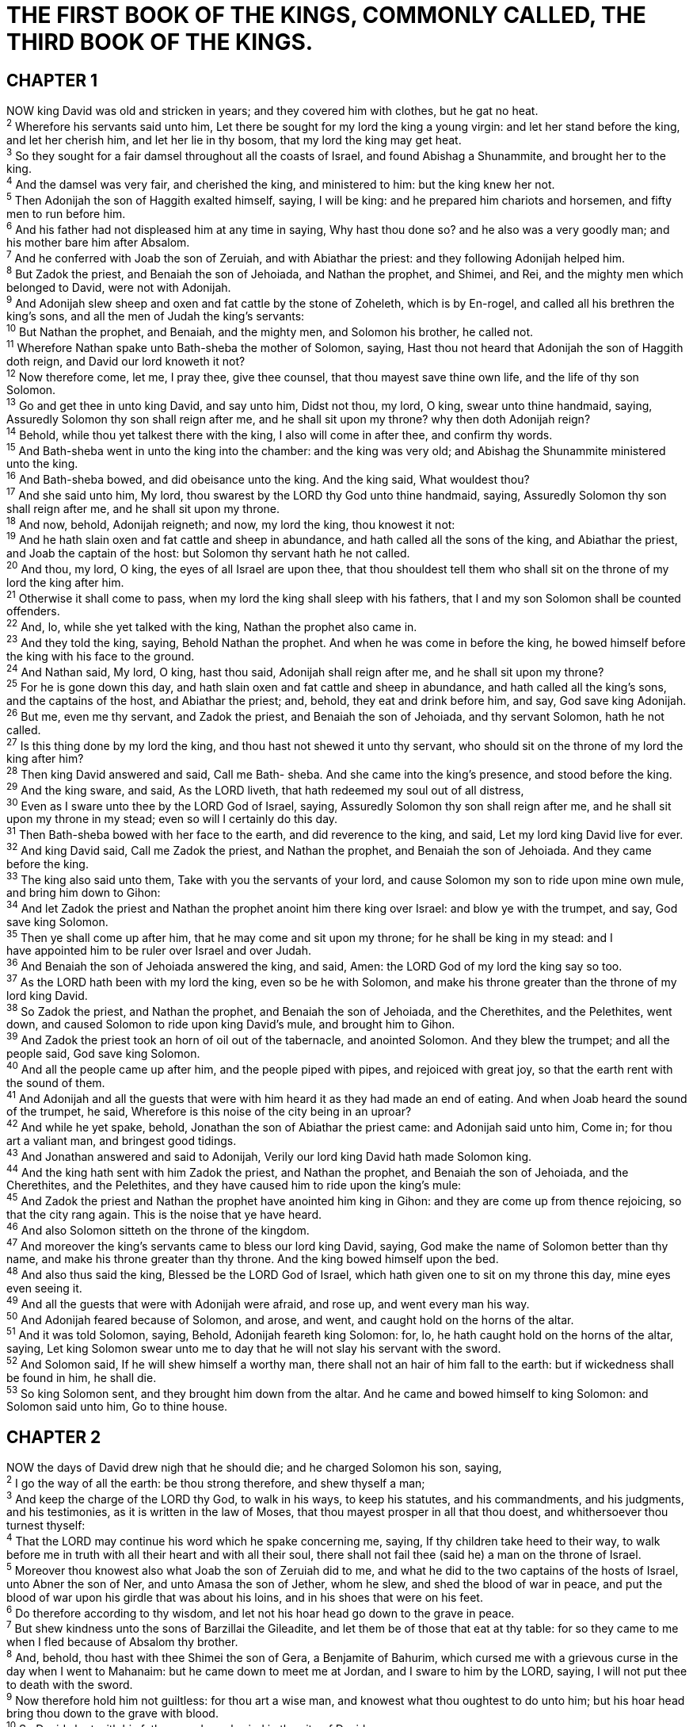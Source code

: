 = THE FIRST BOOK OF THE KINGS, COMMONLY CALLED, THE THIRD BOOK OF THE KINGS.
 
== CHAPTER 1

[%hardbreaks]
NOW king David was old and stricken in years; and they covered him with clothes, but he gat no heat.
^2^ Wherefore his servants said unto him, Let there be sought for my lord the king a young virgin: and let her stand before the king, and let her cherish him, and let her lie in thy bosom, that my lord the king may get heat.
^3^ So they sought for a fair damsel throughout all the coasts of Israel, and found Abishag a Shunammite, and brought her to the king.
^4^ And the damsel was very fair, and cherished the king, and ministered to him: but the king knew her not.
^5^ Then Adonijah the son of Haggith exalted himself, saying, I will be king: and he prepared him chariots and horsemen, and fifty men to run before him.
^6^ And his father had not displeased him at any time in saying, Why hast thou done so? and he also was a very goodly man; and his mother bare him after Absalom.
^7^ And he conferred with Joab the son of Zeruiah, and with Abiathar the priest: and they following Adonijah helped him.
^8^ But Zadok the priest, and Benaiah the son of Jehoiada, and Nathan the prophet, and Shimei, and Rei, and the mighty men which belonged to David, were not with Adonijah.
^9^ And Adonijah slew sheep and oxen and fat cattle by the stone of Zoheleth, which is by En-rogel, and called all his brethren the king’s sons, and all the men of Judah the king’s servants:
^10^ But Nathan the prophet, and Benaiah, and the mighty men, and Solomon his brother, he called not.
^11^ Wherefore Nathan spake unto Bath-sheba the mother of Solomon, saying, Hast thou not heard that Adonijah the son of Haggith doth reign, and David our lord knoweth it not?
^12^ Now therefore come, let me, I pray thee, give thee counsel, that thou mayest save thine own life, and the life of thy son Solomon.
^13^ Go and get thee in unto king David, and say unto him, Didst not thou, my lord, O king, swear unto thine handmaid, saying, Assuredly Solomon thy son shall reign after me, and he shall sit upon my throne? why then doth Adonijah reign?
^14^ Behold, while thou yet talkest there with the king, I also will come in after thee, and confirm thy words.
^15^ And Bath-sheba went in unto the king into the chamber: and the king was very old; and Abishag the Shunammite ministered unto the king.
^16^ And Bath-sheba bowed, and did obeisance unto the king. And the king said, What wouldest thou?
^17^ And she said unto him, My lord, thou swarest by the LORD thy God unto thine handmaid, saying, Assuredly Solomon thy son shall reign after me, and he shall sit upon my throne.
^18^ And now, behold, Adonijah reigneth; and now, my lord the king, thou knowest it not:
^19^ And he hath slain oxen and fat cattle and sheep in abundance, and hath called all the sons of the king, and Abiathar the priest, and Joab the captain of the host: but Solomon thy servant hath he not called.
^20^ And thou, my lord, O king, the eyes of all Israel are upon thee, that thou shouldest tell them who shall sit on the throne of my lord the king after him.
^21^ Otherwise it shall come to pass, when my lord the king shall sleep with his fathers, that I and my son Solomon shall be counted offenders.
^22^ And, lo, while she yet talked with the king, Nathan the prophet also came in.
^23^ And they told the king, saying, Behold Nathan the prophet. And when he was come in before the king, he bowed himself before the king with his face to the ground.
^24^ And Nathan said, My lord, O king, hast thou said, Adonijah shall reign after me, and he shall sit upon my throne?
^25^ For he is gone down this day, and hath slain oxen and fat cattle and sheep in abundance, and hath called all the king’s sons, and the captains of the host, and Abiathar the priest; and, behold, they eat and drink before him, and say, God save king Adonijah.
^26^ But me, even me thy servant, and Zadok the priest, and Benaiah the son of Jehoiada, and thy servant Solomon, hath he not called.
^27^ Is this thing done by my lord the king, and thou hast not shewed it unto thy servant, who should sit on the throne of my lord the king after him?
^28^ Then king David answered and said, Call me Bath- sheba. And she came into the king’s presence, and stood before the king.
^29^ And the king sware, and said, As the LORD liveth, that hath redeemed my soul out of all distress,
^30^ Even as I sware unto thee by the LORD God of Israel, saying, Assuredly Solomon thy son shall reign after me, and he shall sit upon my throne in my stead; even so will I certainly do this day.
^31^ Then Bath-sheba bowed with her face to the earth, and did reverence to the king, and said, Let my lord king David live for ever.
^32^ And king David said, Call me Zadok the priest, and Nathan the prophet, and Benaiah the son of Jehoiada. And they came before the king.
^33^ The king also said unto them, Take with you the servants of your lord, and cause Solomon my son to ride upon mine own mule, and bring him down to Gihon:
^34^ And let Zadok the priest and Nathan the prophet anoint him there king over Israel: and blow ye with the trumpet, and say, God save king Solomon.
^35^ Then ye shall come up after him, that he may come and sit upon my throne; for he shall be king in my stead: and I
have appointed him to be ruler over Israel and over Judah.
^36^ And Benaiah the son of Jehoiada answered the king, and said, Amen: the LORD God of my lord the king say so too.
^37^ As the LORD hath been with my lord the king, even so be he with Solomon, and make his throne greater than the throne of my lord king David.
^38^ So Zadok the priest, and Nathan the prophet, and Benaiah the son of Jehoiada, and the Cherethites, and the Pelethites, went down, and caused Solomon to ride upon king David’s mule, and brought him to Gihon.
^39^ And Zadok the priest took an horn of oil out of the tabernacle, and anointed Solomon. And they blew the trumpet; and all the people said, God save king Solomon.
^40^ And all the people came up after him, and the people piped with pipes, and rejoiced with great joy, so that the earth rent with the sound of them.
^41^ And Adonijah and all the guests that were with him heard it as they had made an end of eating. And when Joab heard the sound of the trumpet, he said, Wherefore is this noise of the city being in an uproar?
^42^ And while he yet spake, behold, Jonathan the son of Abiathar the priest came: and Adonijah said unto him, Come in; for thou art a valiant man, and bringest good tidings.
^43^ And Jonathan answered and said to Adonijah, Verily our lord king David hath made Solomon king.
^44^ And the king hath sent with him Zadok the priest, and Nathan the prophet, and Benaiah the son of Jehoiada, and the Cherethites, and the Pelethites, and they have caused him to ride upon the king’s mule:
^45^ And Zadok the priest and Nathan the prophet have anointed him king in Gihon: and they are come up from thence rejoicing, so that the city rang again. This is the noise that ye have heard.
^46^ And also Solomon sitteth on the throne of the kingdom.
^47^ And moreover the king’s servants came to bless our lord king David, saying, God make the name of Solomon better than thy name, and make his throne greater than thy throne. And the king bowed himself upon the bed.
^48^ And also thus said the king, Blessed be the LORD God of Israel, which hath given one to sit on my throne this day, mine eyes even seeing it.
^49^ And all the guests that were with Adonijah were afraid, and rose up, and went every man his way.
^50^ And Adonijah feared because of Solomon, and arose, and went, and caught hold on the horns of the altar.
^51^ And it was told Solomon, saying, Behold, Adonijah feareth king Solomon: for, lo, he hath caught hold on the horns of the altar, saying, Let king Solomon swear unto me to day that he will not slay his servant with the sword.
^52^ And Solomon said, If he will shew himself a worthy man, there shall not an hair of him fall to the earth: but if wickedness shall be found in him, he shall die.
^53^ So king Solomon sent, and they brought him down from the altar. And he came and bowed himself to king Solomon: and Solomon said unto him, Go to thine house.
 
== CHAPTER 2

[%hardbreaks]
NOW the days of David drew nigh that he should die; and he charged Solomon his son, saying,
^2^ I go the way of all the earth: be thou strong therefore, and shew thyself a man;
^3^ And keep the charge of the LORD thy God, to walk in his ways, to keep his statutes, and his commandments, and his judgments, and his testimonies, as it is written in the law of Moses, that thou mayest prosper in all that thou doest, and whithersoever thou turnest thyself:
^4^ That the LORD may continue his word which he spake concerning me, saying, If thy children take heed to their way, to walk before me in truth with all their heart and with all their soul, there shall not fail thee (said he) a man on the throne of Israel.
^5^ Moreover thou knowest also what Joab the son of Zeruiah did to me, and what he did to the two captains of the hosts of Israel, unto Abner the son of Ner, and unto Amasa the son of Jether, whom he slew, and shed the blood of war in peace, and put the blood of war upon his girdle that was about his loins, and in his shoes that were on his feet.
^6^ Do therefore according to thy wisdom, and let not his hoar head go down to the grave in peace.
^7^ But shew kindness unto the sons of Barzillai the Gileadite, and let them be of those that eat at thy table: for so they came to me when I fled because of Absalom thy brother.
^8^ And, behold, thou hast with thee Shimei the son of Gera, a Benjamite of Bahurim, which cursed me with a grievous curse in the day when I went to Mahanaim: but he came down to meet me at Jordan, and I sware to him by the LORD, saying, I will not put thee to death with the sword.
^9^ Now therefore hold him not guiltless: for thou art a wise man, and knowest what thou oughtest to do unto him; but his hoar head bring thou down to the grave with blood.
^10^ So David slept with his fathers, and was buried in the city of David.
^11^ And the days that David reigned over Israel were forty years: seven years reigned he in Hebron, and thirty and three years reigned he in Jerusalem.
^12^ Then sat Solomon upon the throne of David his father; and his kingdom was established greatly.
^13^ And Adonijah the son of Haggith came to Bath-sheba the mother of Solomon. And she said, Comest thou peaceably? And he said, Peaceably.
^14^ He said moreover, I have somewhat to say unto thee. And she said, Say on.
^15^ And he said, Thou knowest that the kingdom was mine, and that all Israel set their faces on me, that I should reign: howbeit the kingdom is turned about, and is become my brother’s: for it was his from the LORD.
^16^ And now I ask one petition of thee, deny me not. And she said unto him, Say on.
^17^ And he said, Speak, I pray thee, unto Solomon the king, (for he will not say thee nay,) that he give me Abishag the Shunammite to wife.
^18^ And Bath-sheba said, Well; I will speak for thee unto the king.
^19^ Bath-sheba therefore went unto king Solomon, to speak unto him for Adonijah. And the king rose up to meet her, and bowed himself unto her, and sat down on his
throne, and caused a seat to be set for the king’s mother; and she sat on his right hand.
^20^ Then she said, I desire one small petition of thee; pray thee, say me not nay. And the king said unto her, Ask on, my mother: for I will not say thee nay.
^21^ And she said, Let Abishag the Shunammite be given to Adonijah thy brother to wife.
^22^ And king Solomon answered and said unto his mother, And why dost thou ask Abishag the Shunammite for Adonijah? ask for him the kingdom also; for he is mine elder brother; even for him, and for Abiathar the priest, and for Joab the son of Zeruiah.
^23^ Then king Solomon sware by the LORD, saying, God do so to me, and more also, if Adonijah have not spoken this word against his own life.
^24^ Now therefore, as the LORD liveth, which hath established me, and set me on the throne of David my father, and who hath made me an house, as he promised, Adonijah shall be put to death this day.
^25^ And king Solomon sent by the hand of Benaiah the son of Jehoiada; and he fell upon him that he died.
^26^ And unto Abiathar the priest said the king, Get thee to Anathoth, unto thine own fields; for thou art worthy of death: but I will not at this time put thee to death, because thou barest the ark of the Lord GOD before David my father, and because thou hast been afflicted in all wherein my father was afflicted.
^27^ So Solomon thrust out Abiathar from being priest unto the LORD; that he might fulfil the word of the LORD, which he spake concerning the house of Eli in Shiloh.
^28^ Then tidings came to Joab: for Joab had turned after Adonijah, though he turned not after Absalom. And Joab fled unto the tabernacle of the LORD, and caught hold on the horns of the altar.
^29^ And it was told king Solomon that Joab was fled unto the tabernacle of the LORD; and, behold, he is by the altar. Then Solomon sent Benaiah the son of Jehoiada, saying, Go, fall upon him.
^30^ And Benaiah came to the tabernacle of the LORD, and said unto him, Thus saith the king, Come forth. And he said, Nay; but I will die here. And Benaiah brought the king word again, saying, Thus said Joab, and thus he answered me.
^31^ And the king said unto him, Do as he hath said, and fall upon him, and bury him; that thou mayest take away the innocent blood, which Joab shed, from me, and from the house of my father.
^32^ And the LORD shall return his blood upon his own head, who fell upon two men more righteous and better than he, and slew them with the sword, my father David not knowing thereof, to wit, Abner the son of Ner, captain of the host of Israel, and Amasa the son of Jether, captain of the host of Judah.
^33^ Their blood shall therefore return upon the head of Joab, and upon the head of his seed for ever: but upon David, and upon his seed, and upon his house, and upon his throne, shall there be peace for ever from the LORD.
^34^ So Benaiah the son of Jehoiada went up, and fell upon him, and slew him: and he was buried in his own house in the wilderness.
^35^ And the king put Benaiah the son of Jehoiada in his room over the host: and Zadok the priest did the king put in the room of Abiathar.
^36^ And the king sent and called for Shimei, and said unto him, Build thee an house in Jerusalem, and dwell there, and go not forth thence any whither.
^37^ For it shall be, that on the day thou goest out, and passest over the brook Kidron, thou shalt know for certain that thou shalt surely die: thy blood shall be upon thine own head.
^38^ And Shimei said unto the king, The saying is good: as my lord the king hath said, so will thy servant do. And Shimei dwelt in Jerusalem many days.
^39^ And it came to pass at the end of three years, that two of the servants of Shimei ran away unto Achish son of Maachah king of Gath. And they told Shimei, saying, Behold, thy servants be in Gath.
^40^ And Shimei arose, and saddled his ass, and went to Gath to Achish to seek his servants: and Shimei went, and brought his servants from Gath.
^41^ And it was told Solomon that Shimei had gone from Jerusalem to Gath, and was come again.
^42^ And the king sent and called for Shimei, and said unto him, Did I not make thee to swear by the LORD, and protested unto thee, saying, Know for a certain, on the day thou goest out, and walkest abroad any whither, that thou shalt surely die? and thou saidst unto me, The word that I have heard is good.
^43^ Why then hast thou not kept the oath of the LORD, and the commandment that I have charged thee with?
^44^ The king said moreover to Shimei, Thou knowest all the wickedness which thine heart is privy to, that thou didst to David my father: therefore the LORD shall return thy wickedness upon thine own head;
^45^ And king Solomon shall be blessed, and the throne of David shall be established before the LORD for ever.
^46^ So the king commanded Benaiah the son of Jehoiada; which went out, and fell upon him, that he died. And the kingdom was established in the hand of Solomon.
 
== CHAPTER 3

[%hardbreaks]
AND Solomon made affinity with Pharaoh king of Egypt, and took Pharaoh’s daughter, and brought her into the city of David, until he had made an end of building his own house, and the house of the LORD, and the wall of Jerusalem round about.
^2^ Only the people sacrificed in high places, because there was no house built unto the name of the LORD, until those days.
^3^ And Solomon loved the LORD, walking in the statutes of David his father: only he sacrificed and burnt incense in high places.
^4^ And the king went to Gibeon to sacrifice there; for that was the great high place: a thousand burnt offerings did Solomon offer upon that altar.
^5^ In Gibeon the LORD appeared to Solomon in a dream by night: and God said, Ask what I shall give thee.
^6^ And Solomon said, Thou hast shewed unto thy servant
David my father great mercy, according as he walked before thee in truth, and in righteousness, and in uprightness of heart with thee; and thou hast kept for him this great kindness, that thou hast given him a son to sit on his throne, as it is this day.
^7^ And now, O LORD my God, thou hast made thy servant king instead of David my father: and I am but a little child: I know not how to go out or come in.
^8^ And thy servant is in the midst of thy people which thou hast chosen, a great people, that cannot be numbered nor counted for multitude.
^9^ Give therefore thy servant an understanding heart to judge thy people, that I may discern between good and bad: for who is able to judge this thy so great a people?
^10^ And the speech pleased the Lord, that Solomon had asked this thing.
^11^ And God said unto him, Because thou hast asked this thing, and hast not asked for thyself long life; neither hast asked riches for thyself, nor hast asked the life of thine enemies; but hast asked for thyself understanding to discern judgment;
^12^ Behold, I have done according to thy words: lo, I have given thee a wise and an understanding heart; so that there was none like thee before thee, neither after thee shall any arise like unto thee.
^13^ And I have also given thee that which thou hast not asked, both riches, and honour: so that there shall not be any among the kings like unto thee all thy days.
^14^ And if thou wilt walk in my ways, to keep my statutes and my commandments, as thy father David did walk, then I will lengthen thy days.
^15^ And Solomon awoke; and, behold, it was a dream. And he came to Jerusalem, and stood before the ark of the covenant of the LORD, and offered up burnt offerings, and offered peace offerings, and made a feast to all his servants.
^16^ Then came there two women, that were harlots, unto the king, and stood before him.
^17^ And the one woman said, O my lord, I and this woman dwell in one house; and I was delivered of a child with her in the house.
^18^ And it came to pass the third day after that I was delivered, that this woman was delivered also: and we were together; there was no stranger with us in the house, save we two in the house.
^19^ And this woman’s child died in the night; because she overlaid it.
^20^ And she arose at midnight, and took my son from beside me, while thine handmaid slept, and laid it in her bosom, and laid her dead child in my bosom.
^21^ And when I rose in the morning to give my child suck, behold, it was dead: but when I had considered it in the morning, behold, it was not my son, which I did bear.
^22^ And the other woman said, Nay; but the living is my son, and the dead is thy son. And this said, No; but the dead is thy son, and the living is my son. Thus they spake before the king.
^23^ Then said the king, The one saith, This is my son that liveth, and thy son is the dead: and the other saith, Nay; but thy son is the dead, and my son is the living.
^24^ And the king said, Bring me a sword. And they brought a sword before the king.
^25^ And the king said, Divide the living child in two, and give half to the one, and half to the other.
^26^ Then spake the woman whose the living child was unto the king, for her bowels yearned upon her son, and she said, O my lord, give her the living child, and in no wise slay it. But the other said, Let it be neither mine nor thine, but divide it.
^27^ Then the king answered and said, Give her the living child, and in no wise slay it: she is the mother thereof.
^28^ And all Israel heard of the judgment which the king had judged; and they feared the king: for they saw that the wisdom of God was in him, to do judgment.
 
== CHAPTER 4

[%hardbreaks]
SO king Solomon was king over all Israel.
^2^ And these were the princes which he had; Azariah the son of Zadok the priest,
^3^ Elihoreph and Ahiah, the sons of Shisha, scribes; Jehoshaphat the son of Ahilud, the recorder.
^4^ And Benaiah the son of Jehoiada was over the host: and Zadok and Abiathar were the priests:
^5^ And Azariah the son of Nathan was over the officers: and Zabud the son of Nathan was principal officer, and the king’s friend:
^6^ And Ahishar was over the household: and Adoniram the son of Abda was over the tribute.
^7^ And Solomon had twelve officers over all Israel, which provided victuals for the king and his household: each man his month in a year made provision.
^8^ And these are their names: The son of Hur, in mount Ephraim:
^9^ The son of Dekar, in Makaz, and in Shaalbim, and Beth- shemesh, and Elon-beth-hanan:
^10^ The son of Hesed, in Aruboth; to him pertained Sochoh, and all the land of Hepher:
^11^ The son of Abinadab, in all the region of Dor; which had Taphath the daughter of Solomon to wife:
^12^ Baana the son of Ahilud; to him pertained Taanach and Megiddo, and all Beth-shean, which is by Zartanah beneath Jezreel, from Beth-shean to Abel-meholah, even unto the place that is beyond Jokneam:
^13^ The son of Geber, in Ramoth-gilead; to him pertained the towns of Jair the son of Manasseh, which are in Gilead; to him also pertained the region of Argob, which is in Bashan, threescore great cities with walls and brasen bars:
^14^ Ahinadab the son of Iddo had Mahanaim:
^15^ Ahimaaz was in Naphtali; he also took Basmath the daughter of Solomon to wife:
^16^ Baanah the son of Hushai was in Asher and in Aloth:
^17^ Jehoshaphat the son of Paruah, in Issachar:
^18^ Shimei the son of Elah, in Benjamin:
^19^ Geber the son of Uri was in the country of Gilead, in the country of Sihon king of the Amorites, and of Og king of Bashan; and he was the only officer which was in the land.
^20^ Judah and Israel were many, as the sand which is by the sea in multitude, eating and drinking, and making merry.
^21^ And Solomon reigned over all kingdoms from the river unto the land of the Philistines, and unto the border of Egypt: they brought presents, and served Solomon all the days of his life.
^22^ § And Solomon’s provision for one day was thirty measures of fine flour, and threescore measures of meal,
^23^ Ten fat oxen, and twenty oxen out of the pastures, and an hundred sheep, beside harts, and roebucks, and fallowdeer, and fatted fowl.
^24^ For he had dominion over all the region on this side the river, from Tiphsah even to Azzah, over all the kings on this side the river: and he had peace on all sides round about him.
^25^ And Judah and Israel dwelt safely, every man under his vine and under his fig tree, from Dan even to Beer-sheba, all the days of Solomon.
^26^ And Solomon had forty thousand stalls of horses for his chariots, and twelve thousand horsemen.
^27^ And those officers provided victual for king Solomon, and for all that came unto king Solomon’s table, every man in his month: they lacked nothing.
^28^ Barley also and straw for the horses and dromedaries brought they unto the place where the officers were, every man according to his charge.
^29^ And God gave Solomon wisdom and understanding exceeding much, and largeness of heart, even as the sand that is on the sea shore.
^30^ And Solomon’s wisdom excelled the wisdom of all the children of the east country, and all the wisdom of Egypt.
^31^ For he was wiser than all men; than Ethan the Ezrahite, and Heman, and Chalcol, and Darda, the sons of Mahol: and his fame was in all nations round about.
^32^ And he spake three thousand proverbs: and his songs were a thousand and five.
^33^ And he spake of trees, from the cedar tree that is in Lebanon even unto the hyssop that springeth out of the wall: he spake also of beasts, and of fowl, and of creeping things, and of fishes.
^34^ And there came of all people to hear the wisdom of Solomon, from all kings of the earth, which had heard of his wisdom.
 
== CHAPTER 5

[%hardbreaks]
AND Hiram king of Tyre sent his servants unto Solomon; for he had heard that they had anointed him king in the room of his father: for Hiram was ever a lover of David.
^2^ And Solomon sent to Hiram, saying,
^3^ Thou knowest how that David my father could not build an house unto the name of the LORD his God for the wars which were about him on every side, until the LORD put them under the soles of his feet.
^4^ But now the LORD my God hath given me rest on every side, so that there is neither adversary nor evil occurrent.
^5^ And, behold, I purpose to build an house unto the name of the LORD my God, as the LORD spake unto David my father, saying, Thy son, whom I will set upon thy throne in thy room, he shall build an house unto my name.
^6^ Now therefore command thou that they hew me cedar trees out of Lebanon; and my servants shall be with thy servants: and unto thee will I give hire for thy servants according to all that thou shalt appoint: for thou knowest that there is not among us any that can skill to hew timber like unto the Sidonians.
^7^ And it came to pass, when Hiram heard the words of Solomon, that he rejoiced greatly, and said, Blessed be the LORD this day, which hath given unto David a wise son over this great people.
^8^ And Hiram sent to Solomon, saying, I have considered the things which thou sentest to me for: and I will do all thy desire concerning timber of cedar, and concerning timber of fir.
^9^ My servants shall bring them down from Lebanon unto the sea: and I will convey them by sea in floats unto the place that thou shalt appoint me, and will cause them to be discharged there, and thou shalt receive them: and thou shalt accomplish my desire, in giving food for my household.
^10^ So Hiram gave Solomon cedar trees and fir trees according to all his desire.
^11^ And Solomon gave Hiram twenty thousand measures of wheat for food to his household, and twenty measures of pure oil: thus gave Solomon to Hiram year by year.
^12^ And the LORD gave Solomon wisdom, as he promised him: and there was peace between Hiram and Solomon; and they two made a league together.
^13^ And king Solomon raised a levy out of all Israel; and the levy was thirty thousand men.
^14^ And he sent them to Lebanon, ten thousand a month by courses: a month they were in Lebanon, and two months at home: and Adoniram was over the levy.
^15^ And Solomon had threescore and ten thousand that bare burdens, and fourscore thousand hewers in the mountains;
^16^ Beside the chief of Solomon’s officers which were over the work, three thousand and three hundred, which ruled over the people that wrought in the work.
^17^ And the king commanded, and they brought great stones, costly stones, and hewed stones, to lay the foundation of the house.
^18^ And Solomon’s builders and Hiram’s builders did hew them, and the stonesquarers: so they prepared timber and stones to build the house.
 
== CHAPTER 6

[%hardbreaks]
AND it came to pass in the four hundred and eightieth year after the children of Israel were come out of the land of Egypt, in the fourth year of Solomon’s reign over Israel, in the month Zif, which is the second month, that he began to build the house of the LORD.
^2^ And the house which king Solomon built for the LORD, the length thereof was threescore cubits, and the breadth thereof twenty cubits, and the height thereof thirty cubits.
^3^ And the porch before the temple of the house, twenty cubits was the length thereof, according to the breadth of the house; and ten cubits was the breadth thereof before the house.
^4^ And for the house he made windows of narrow lights.
^5^ And against the wall of the house he built chambers round about, against the walls of the house round about,
both of the temple and of the oracle: and he made chambers round about:
^6^ The nethermost chamber was five cubits broad, and the middle was six cubits broad, and the third was seven cubits broad: for without in the wall of the house he made narrowed rests round about, that the beams should not be fastened in the walls of the house.
^7^ And the house, when it was in building, was built of stone made ready before it was brought thither: so that there was neither hammer nor axe nor any tool of iron heard in the house, while it was in building.
^8^ The door for the middle chamber was in the right side of the house: and they went up with winding stairs into the middle chamber, and out of the middle into the third.
^9^ So he built the house, and finished it; and covered the house with beams and boards of cedar.
^10^ And then he built chambers against all the house, five cubits high: and they rested on the house with timber of cedar.
^11^ And the word of the LORD came to Solomon, saying,
^12^ Concerning this house which thou art in building, if thou wilt walk in my statutes, and execute my judgments, and keep all my commandments to walk in them; then will I perform my word with thee, which I spake unto David thy father:
^13^ And I will dwell among the children of Israel, and will not forsake my people Israel.
^14^ So Solomon built the house, and finished it.
^15^ And he built the walls of the house within with boards of cedar, both the floor of the house, and the walls of the cieling: and he covered them on the inside with wood, and covered the floor of the house with planks of fir.
^16^ And he built twenty cubits on the sides of the house, both the floor and the walls with boards of cedar: he even built them for it within, even for the oracle, even for the most holy place.
^17^ And the house, that is, the temple before it, was forty cubits long.
^18^ And the cedar of the house within was carved with knops and open flowers: all was cedar; there was no stone seen.
^19^ And the oracle he prepared in the house within, to set there the ark of the covenant of the LORD.
^20^ And the oracle in the forepart was twenty cubits in length, and twenty cubits in breadth, and twenty cubits in the height thereof: and he overlaid it with pure gold; and so covered the altar which was of cedar.
^21^ So Solomon overlaid the house within with pure gold: and he made a partition by the chains of gold before the oracle; and he overlaid it with gold.
^22^ And the whole house he overlaid with gold, until he had finished all the house: also the whole altar that was by the oracle he overlaid with gold.
^23^ And within the oracle he made two cherubims of olive tree, each ten cubits high.
^24^ And five cubits was the one wing of the cherub, and five cubits the other wing of the cherub: from the uttermost part of the one wing unto the uttermost part of the other were ten cubits.
^25^ And the other cherub was ten cubits: both the cherubims were of one measure and one size.
^26^ The height of the one cherub was ten cubits, and so was it of the other cherub.
^27^ And he set the cherubims within the inner house: and they stretched forth the wings of the cherubims, so that the wing of the one touched the one wall, and the wing of the other cherub touched the other wall; and their wings touched one another in the midst of the house.
^28^ And he overlaid the cherubims with gold.
^29^ And he carved all the walls of the house round about with carved figures of cherubims and palm trees and open flowers, within and without.
^30^ And the floor of the house he overlaid with gold, within and without.
^31^ And for the entering of the oracle he made doors of olive tree: the lintel and side posts were a fifth part of the wall.
^32^ The two doors also were of olive tree; and he carved upon them carvings of cherubims and palm trees and open flowers, and overlaid them with gold, and spread gold upon the cherubims, and upon the palm trees.
^33^ So also made he for the door of the temple posts of olive tree, a fourth part of the wall.
^34^ And the two doors were of fir tree: the two leaves of the one door were folding, and the two leaves of the other door were folding.
^35^ And he carved thereon cherubims and palm trees and open flowers: and covered them with gold fitted upon the carved work.
^36^ And he built the inner court with three rows of hewed stone, and a row of cedar beams.
^37^ In the fourth year was the foundation of the house of the LORD laid, in the month Zif:
^38^ And in the eleventh year, in the month Bul, which is the eighth month, was the house finished throughout all the parts thereof, and according to all the fashion of it. So was he seven years in building it.
 
== CHAPTER 7

[%hardbreaks]
BUT Solomon was building his own house thirteen years, and he finished all his house.
^2^ He built also the house of the forest of Lebanon; the length thereof was an hundred cubits, and the breadth thereof fifty cubits, and the height thereof thirty cubits, upon four rows of cedar pillars, with cedar beams upon the pillars.
^3^ And it was covered with cedar above upon the beams, that lay on forty five pillars, fifteen in a row.
^4^ And there were windows in three rows, and light was against light in three ranks.
^5^ And all the doors and posts were square, with the windows: and light was against light in three ranks.
^6^ And he made a porch of pillars; the length thereof was fifty cubits, and the breadth thereof thirty cubits: and the porch was before them: and the other pillars and the thick beam were before them.
^7^ Then he made a porch for the throne where he might judge, even the porch of judgment: and it was covered with
cedar from one side of the floor to the other.
^8^ And his house where he dwelt had another court within the porch, which was of the like work. Solomon made also an house for Pharaoh’s daughter, whom he had taken to wife, like unto this porch.
^9^ All these were of costly stones, according to the measures of hewed stones, sawed with saws, within and without, even from the foundation unto the coping, and so on the outside toward the great court.
^10^ And the foundation was of costly stones, even great stones, stones of ten cubits, and stones of eight cubits.
^11^ And above were costly stones, after the measures of hewed stones, and cedars.
^12^ And the great court round about was with three rows of hewed stones, and a row of cedar beams, both for the inner court of the house of the LORD, and for the porch of the house.
^13^ And king Solomon sent and fetched Hiram out of Tyre.
^14^ He was a widow’s son of the tribe of Naphtali, and his father was a man of Tyre, a worker in brass: and he was filled with wisdom, and understanding, and cunning to work all works in brass. And he came to king Solomon, and wrought all his work.
^15^ For he cast two pillars of brass, of eighteen cubits high apiece: and a line of twelve cubits did compass either of them about.
^16^ And he made two chapiters of molten brass, to set upon the tops of the pillars: the height of the one chapiter was five cubits, and the height of the other chapiter was five cubits:
^17^ And nets of checker work, and wreaths of chain work, for the chapiters which were upon the top of the pillars; seven for the one chapiter, and seven for the other chapiter.
^18^ And he made the pillars, and two rows round about upon the one network, to cover the chapiters that were upon the top, with pomegranates: and so did he for the other chapiter.
^19^ And the chapiters that were upon the top of the pillars were of lily work in the porch, four cubits.
^20^ And the chapiters upon the two pillars had pomegranates also above, over against the belly which was by the network: and the pomegranates were two hundred in rows round about upon the other chapiter.
^21^ And he set up the pillars in the porch of the temple: and he set up the right pillar, and called the name thereof Jachin: and he set up the left pillar, and called the name thereof Boaz.
^22^ And upon the top of the pillars was lily work: so was the work of the pillars finished.
^23^ And he made a molten sea, ten cubits from the one brim to the other: it was round all about, and his height was five cubits: and a line of thirty cubits did compass it round about.
^24^ And under the brim of it round about there were knops compassing it, ten in a cubit, compassing the sea round about: the knops were cast in two rows, when it was cast.
^25^ It stood upon twelve oxen, three looking toward the north, and three looking toward the west, and three looking toward the south, and three looking toward the east: and the sea was set above upon them, and all their hinder parts were inward.
^26^ And it was an hand breadth thick, and the brim thereof was wrought like the brim of a cup, with flowers of lilies: it contained two thousand baths.
^27^ And he made ten bases of brass; four cubits was the length of one base, and four cubits the breadth thereof, and three cubits the height of it.
^28^ And the work of the bases was on this manner: they had borders, and the borders were between the ledges:
^29^ And on the borders that were between the ledges were lions, oxen, and cherubims: and upon the ledges there was a base above: and beneath the lions and oxen were certain additions made of thin work.
^30^ And every base had four brasen wheels, and plates of brass: and the four comers thereof had undersetters: under the laver were undersetters molten, at the side of every addition.
^31^ And the mouth of it within the chapiter and above was a cubit: but the mouth thereof was round after the work of the base, a cubit and an half: and also upon the mouth of it were gravings with their borders, foursquare, not round.
^32^ And under the borders were four wheels; and the axletrees of the wheels were joined to the base: and the height of a wheel was a cubit and half a cubit.
^33^ And the work of the wheels was like the work of a chariot wheel: their axletrees, and their naves, and their felloes, and their spokes, were all molten.
^34^ And there were four undersetters to the four corners of one base: and the undersetters were of the very base itself.
^35^ And in the top of the base was there a round compass of half a cubit high: and on the top of the base the ledges thereof and the borders thereof were of the same.
^36^ For on the plates of the ledges thereof, and on the borders thereof, he graved cherubims, lions, and palm trees, according to the proportion of every one, and additions round about.
^37^ After this manner he made the ten bases: all of them had one casting, one measure, and one size.
^38^ Then made he ten lavers of brass: one laver contained forty baths: and every laver was four cubits: and upon every one of the ten bases one laver.
^39^ And he put five bases on the right side of the house, and five on the left side of the house: and he set the sea on the right side of the house eastward over against the south.
^40^ And Hiram made the lavers, and the shovels, and the basons. So Hiram made an end of doing all the work that he made king Solomon for the house of the LORD:
^41^ The two pillars, and the two bowls of the chapiters that were on the top of the two pillars; and the two networks, to cover the two bowls of the chapiters which were upon the top of the pillars;
^42^ And four hundred pomegranates for the two networks, even two rows of pomegranates for one network, to cover the two bowls of the chapiters that were upon the pillars;
^43^ And the ten bases, and ten lavers on the bases;
^44^ And one sea, and twelve oxen under the sea;
^45^ And the pots, and the shovels, and the basons: and all
these vessels, which Hiram made to king Solomon for the house of the LORD, were of bright brass.
^46^ In the plain of Jordan did the king cast them, in the clay ground between Succoth and Zarthan.
^47^ And Solomon left all the vessels unweighed, because they were exceeding many: neither was the weight of the brass found out.
^48^ And Solomon made all the vessels that pertained unto the house of the LORD: the altar of gold, and the table of gold, whereupon the shewbread was,
^49^ And the candlesticks of pure gold, five on the right side, and five on the left, before the oracle, with the flowers, and the lamps, and the tongs of gold,
^50^ And the bowls, and the snuffers, and the basons, and the spoons, and the censers of pure gold; and the hinges of gold, both for the doors of the inner house, the most holy place, and for the doors of the house, to wit, of the temple.
^51^ So was ended all the work that king Solomon made for the house of the LORD. And Solomon brought in the things which David his father had dedicated; even the silver, and the gold, and the vessels, did he put among the treasures of the house of the LORD.
 
== CHAPTER 8

[%hardbreaks]
THEN Solomon assembled the elders of Israel, and all the heads of the tribes, the chief of the fathers of the children of Israel, unto king Solomon in Jerusalem, that they might bring up the ark of the covenant of the LORD out of the city of David, which is Zion.
^2^ And all the men of Israel assembled themselves unto king Solomon at the feast in the month Ethanim, which is the seventh month.
^3^ And all the elders of Israel came, and the priests took up the ark.
^4^ And they brought up the ark of the LORD, and the tabernacle of the congregation, and all the holy vessels that were in the tabernacle, even those did the priests and the Levites bring up.
^5^ And king Solomon, and all the congregation of Israel, that were assembled unto him, were with him before the ark, sacrificing sheep and oxen, that could not be told nor numbered for multitude.
^6^ And the priests brought in the ark of the covenant of the LORD unto his place, into the oracle of the house, to the most holy place, even under the wings of the cherubims.
^7^ For the cherubims spread forth their two wings over the place of the ark, and the cherubims covered the ark and the staves thereof above.
^8^ And they drew out the staves, that the ends of the staves were seen out in the holy place before the oracle, and they were not seen without: and there they are unto this day.
^9^ There was nothing in the ark save the two tables of stone, which Moses put there at Horeb, when the LORD made a covenant with the children of Israel, when they came out of the land of Egypt.
^10^ And it came to pass, when the priests were come out of the holy place, that the cloud filled the house of the LORD,
^11^ So that the priests could not stand to minister because of the cloud: for the glory of the LORD had filled the house of the LORD.
^12^ Then spake Solomon, The LORD said that he would dwell in the thick darkness.
^13^ I have surely built thee an house to dwell in, a settled place for thee to abide in for ever.
^14^ And the king turned his face about, and blessed all the congregation of Israel: (and all the congregation of Israel stood;)
^15^ And he said, Blessed be the LORD God of Israel, which spake with his mouth unto David my father, and hath with his hand fulfilled it, saying,
^16^ Since the day that I brought forth my people Israel out of Egypt, I chose no city out of all the tribes of Israel to build an house, that my name might be therein; but I chose David to be over my people Israel.
^17^ And it was in the heart of David my father to build an house for the name of the LORD God of Israel.
^18^ And the LORD said unto David my father, Whereas it was in thine heart to build an house unto my name, thou didst well that it was in thine heart.
^19^ Nevertheless thou shalt not build the house; but thy son that shall come forth out of thy loins, he shall build the house unto my name.
^20^ And the LORD hath performed his word that he spake, and I am risen up in the room of David my father, and sit on the throne of Israel, as the LORD promised, and have built an house for the name of the LORD God of Israel.
^21^ And I have set there a place for the ark, wherein is the covenant of the LORD, which he made with our fathers, when he brought them out of the land of Egypt.
^22^ And Solomon stood before the altar of the LORD in the presence of all the congregation of Israel, and spread forth his hands toward heaven:
^23^ And he said, LORD God of Israel, there is no God like thee, in heaven above, or on earth beneath, who keepest covenant and mercy with thy servants that walk before thee with all their heart:
^24^ Who hast kept with thy servant David my father that thou promisedst him: thou spakest also with thy mouth, and hast fulfilled it with thine hand, as it is this day.
^25^ Therefore now, LORD God of Israel, keep with thy servant David my father that thou promisedst him, saying, There shall not fail thee a man in my sight to sit on the throne of Israel; so that thy children take heed to their way, that they walk before me as thou hast walked before me.
^26^ And now, O God of Israel, let thy word, I pray thee, be verified, which thou spakest unto thy servant David my father.
^27^ But will God indeed dwell on the earth? behold, the heaven and heaven of heavens cannot contain thee; how much less this house that I have builded?
^28^ Yet have thou respect unto the prayer of thy servant, and to his supplication, O LORD my God, to hearken unto the cry and to the prayer, which thy servant prayeth before thee to day:
^29^ That thine eyes may be open toward this house night and day, even toward the place of which thou hast said, My name shall be there: that thou mayest hearken unto the prayer which thy servant shall make toward this place.
^30^ And hearken thou to the supplication of thy servant, and of thy people Israel, when they shall pray toward this place: and hear thou in heaven thy dwelling place: and when thou hearest, forgive.
^31^ If any man trespass against his neighbour, and an oath be laid upon him to cause him to swear, and the oath come before thine altar in this house:
^32^ Then hear thou in heaven, and do, and judge thy servants, condemning the wicked, to bring his way upon his head; and justifying the righteous, to give him according to his righteousness.
^33^ When thy people Israel be smitten down before the enemy, because they have sinned against thee, and shall turn again to thee, and confess thy name, and pray, and make supplication unto thee in this house:
^34^ Then hear thou in heaven, and forgive the sin of thy people Israel, and bring them again unto the land which thou gavest unto their fathers.
^35^ When heaven is shut up, and there is no rain, because they have sinned against thee; if they pray toward this place, and confess thy name, and turn from their sin, when thou afflictest them:
^36^ Then hear thou in heaven, and forgive the sin of thy servants, and of thy people Israel, that thou teach them the good way wherein they should walk, and give rain upon thy land, which thou hast given to thy people for an inheritance.
^37^ If there be in the land famine, if there be pestilence, blasting, mildew, locust, or if there be caterpiller; if their enemy besiege them in the land of their cities; whatsoever plague, whatsoever sickness there be;
^38^ What prayer and supplication soever be made by any man, or by all thy people Israel, which shall know every man the plague of his own heart, and spread forth his hands toward this house:
^39^ Then hear thou in heaven thy dwelling place, and forgive, and do, and give to every man according to his ways, whose heart thou knowest; (for thou, even thou only, knowest the hearts of all the children of men;)
^40^ That they may fear thee all the days that they live in the land which thou gavest unto our fathers.
^41^ Moreover concerning a stranger, that is not of thy people Israel, but cometh out of a far country for thy name’s sake;
^42^ (For they shall hear of thy great name, and of thy strong hand, and of thy stretched out arm;) when he shall come and pray toward this house;
^43^ Hear thou in heaven thy dwelling place, and do according to all that the stranger calleth to thee for: that all people of the earth may know thy name, to fear thee, as do thy people Israel; and that they may know that this house, which I have builded, is called by thy name.
^44^ If thy people go out to battle against their enemy, whithersoever thou shalt send them, and shall pray unto the LORD toward the city which thou hast chosen, and toward the house that I have built for thy name:
^45^ Then hear thou in heaven their prayer and their supplication, and maintain their cause.
^46^ If they sin against thee, (for there is no man that sinneth not,) and thou be angry with them, and deliver them to the enemy, so that they carry them away captives unto the land of the enemy, far or near;
^47^ Yet if they shall bethink themselves in the land whither they were carried captives, and repent, and make supplication unto thee in the land of them that carried them captives, saying, We have sinned, and have done perversely, we have committed wickedness;
^48^ And so return unto thee with all their heart, and with all their soul, in the land of their enemies, which led them away captive, and pray unto thee toward their land, which thou gavest unto their fathers, the city which thou hast chosen, and the house which I have built for thy name:
^49^ Then hear thou their prayer and their supplication in heaven thy dwelling place, and maintain their cause,
^50^ And forgive thy people that have sinned against thee, and all their transgressions wherein they have transgressed against thee, and give them compassion before them who carried them captive, that they may have compassion on them:
^51^ For they be thy people, and thine inheritance, which thou broughtest forth out of Egypt, from the midst of the furnace of iron:
^52^ That thine eyes may be open unto the supplication of thy servant, and unto the supplication of thy people Israel, to hearken unto them in all that they call for unto thee.
^53^ For thou didst separate them from among all the people of the earth, to be thine inheritance, as thou spakest by the hand of Moses thy servant, when thou broughtest our fathers out of Egypt, O Lord Gop.
^54^ And it was so, that when Solomon had made an end of praying all this prayer and supplication unto the LORD, he arose from before the altar of the LORD, from kneeling on his knees with his hands spread up to heaven.
^55^ And he stood, and blessed all the congregation of Israel with a loud voice, saying,
^56^ Blessed be the LORD, that hath given rest unto his people Israel, according to all that he promised: there hath not failed one word of all his good promise, which he promised by the hand of Moses his servant.
^57^ The LORD our God be with us, as he was with our fathers: let him not leave us, nor forsake us:
^58^ That he may incline our hearts unto him, to walk in all his ways, and to keep his commandments, and his statutes, and his judgments, which he commanded our fathers.
^59^ And let these my words, wherewith I have made supplication before the LORD, be nigh unto the LORD our God day and night, that he maintain the cause of his servant, and the cause of his people Israel at all times, as the matter shall require:
^60^ That all the people of the earth may know that the LORD is God, and that there is none else.
^61^ Let your heart therefore be perfect with the LORD our God, to walk in his statutes, and to keep his commandments, as at this day.
^62^ And the king, and all Israel with him, offered sacrifice before the LORD.
^63^ And Solomon offered a sacrifice of peace offerings, which he offered unto the LORD, two and twenty thousand oxen, and an hundred and twenty thousand sheep. So the king and all the children of Israel dedicated the house of the
LORD.
^64^ The same day did the king hallow the middle of the court that was before the house of the LORD: for there he offered burnt offerings, and meat offerings, and the fat of the peace offerings: because the brasen altar that was before the LORD was too little to receive the burnt offerings, and meat offerings, and the fat of the peace offerings.
^65^ And at that time Solomon held a feast, and all Israel with him, a great congregation, from the entering in of Hamath unto the river of Egypt, before the LORD our God, seven days and seven days, even fourteen days.
^66^ On the eighth day he sent the people away: and they blessed the king, and went unto their tents joyful and glad of heart for all the goodness that the LORD had done for David his servant, and for Israel his people.
 
== CHAPTER 9

[%hardbreaks]
AND it came to pass, when Solomon had finished the building of the house of the LORD, and the king’s house, and all Solomon’s desire which he was pleased to do,
^2^ That the LORD appeared to Solomon the second time, as he had appeared unto him at Gibeon.
^3^ And the LORD said unto him, I have heard thy prayer and thy supplication, that thou hast made before me: I have hallowed this house, which thou hast built, to put my name there for ever; and mine eyes and mine heart shall be there perpetually.
^4^ And if thou wilt walk before me, as David thy father walked, in integrity of heart, and in uprightness, to do according to all that I have commanded thee, and wilt keep my statutes and my judgments:
^5^ Then I will establish the throne of thy kingdom upon Israel for ever, as I promised to David thy father, saying, There shall not fail thee a man upon the throne of Israel.
^6^ But if ye shall at all turn from following me, ye or your children, and will not keep my commandments and my statutes which I have set before you, but go and serve other gods, and worship them:
^7^ Then will I cut off Israel out of the land which I have given them; and this house, which I have hallowed for my name, will I cast out of my sight; and Israel shall be a proverb and a byword among all people:
^8^ And at this house, which is high, every one that passeth by it shall be astonished, and shall hiss; and they shall say, Why hath the LORD done thus unto this land, and to this house?
^9^ And they shall answer, Because they forsook the LORD their God, who brought forth their fathers out of the land of Egypt, and have taken hold upon other gods, and have worshipped them, and served them: therefore hath the LORD brought upon them all this evil.
^10^ And it came to pass at the end of twenty years, when Solomon had built the two houses, the house of the LORD, and the king’s house,
^11^ (Now Hiram the king of Tyre had furnished Solomon with cedar trees and fir trees, and with gold, according to all his desire,) that then king Solomon gave Hiram twenty cities in the land of Galilee.
^12^ And Hiram came out from Tyre to see the cities which Solomon had given him; and they pleased him not.
^13^ And he said, What cities are these which thou hast given me, my brother? And he called them the land of Cabul unto this day.
^14^ And Hiram sent to the king sixscore talents of gold.
^15^ And this is the reason of the levy which king Solomon raised; for to build the house of the LORD, and his own house, and Millo, and the wall of Jerusalem, and Hazor, and Megiddo, and Gezer.
^16^ For Pharaoh king of Egypt had gone up, and taken Gezer, and burnt it with fire, and slain the Canaanites that dwelt in the city, and given it for a present unto his daughter, Solomon’s wife.
^17^ And Solomon built Gezer, and Beth-horon the nether,
^18^ And Baalath, and Tadmor in the wilderness, in the land,
^19^ And all the cities of store that Solomon had, and cities for his chariots, and cities for his horsemen, and that which Solomon desired to build in Jerusalem, and in Lebanon, and in all the land of his dominion.
^20^ And all the people that were left of the Amorites, Hittites, Perizzites, Hivites, and Jebusites, which were not of the children of Israel,
^21^ Their children that were left after them in the land, whom the children of Israel also were not able utterly to destroy, upon those did Solomon levy a tribute of bondservice unto this day.
^22^ But of the children of Israel did Solomon make no bondmen: but they were men of war, and his servants, and his princes, and his captains, and rulers of his chariots, and his horsemen.
^23^ These were the chief of the officers that were over Solomon’s work, five hundred and fifty, which bare rule over the people that wrought in the work.
^24^ But Pharaoh’s daughter came up out of the city of David unto her house which Solomon had built for her: then did he build Millo.
^25^ And three times in a year did Solomon offer burnt offerings and peace offerings upon the altar which he built unto the LORD, and he burnt incense upon the altar that was before the LORD. So he finished the house.
^26^ And king Solomon made a navy of ships in Ezion- geber, which is beside Eloth, on the shore of the Red sea, in the land of Edom.
^27^ And Hiram sent in the navy his servants, shipmen that had knowledge of the sea, with the servants of Solomon.
^28^ And they came to Ophir, and fetched from thence gold, four hundred and twenty talents, and brought if to king Solomon.
 
== CHAPTER 10

[%hardbreaks]
AND when the queen of Sheba heard of the fame of Solomon concerning the name of the LORD, she came to prove him with hard questions.
^2^ And she came to Jerusalem with a very great train, with camels that bare spices, and very much gold, and precious stones: and when she was come to Solomon, she communed with him of all that was in her heart.
^3^ And Solomon told her all her questions: there was not any thing hid from the king, which he told her not.
^4^ And when the queen of Sheba had seen all Solomon’s wisdom, and the house that he had built,
^5^ And the meat of his table, and the sitting of his servants, and the attendance of his ministers, and their apparel, and his cupbearers, and his ascent by which he went up unto the house of the LORD; there was no more spirit in her.
^6^ And she said to the king, It was a true report that I heard in mine own land of thy acts and of thy wisdom.
^7^ Howbeit I believed not the words, until I came, and mine eyes had seen if: and, behold, the half was not told me: thy wisdom and prosperity exceedeth the fame which I heard.
^8^ Happy are thy men, happy are these thy servants, which stand continually before thee, and that hear thy wisdom.
^9^ Blessed be the LORD thy God, which delighted in thee, to set thee on the throne of Israel: because the LORD loved Israel for ever, therefore made he thee king, to do judgment and justice.
^10^ And she gave the king an hundred and twenty talents of gold, and of spices very great store, and precious stones: there came no more such abundance of spices as these which the queen of Sheba gave to king Solomon.
^11^ And the navy also of Hiram, that brought gold from Ophir, brought in from Ophir great plenty of almug trees, and precious stones.
^12^ And the king made of the almug trees pillars for the house of the LORD, and for the king’s house, harps also and psalteries for singers: there came no such almug trees, nor were seen unto this day.
^13^ And king Solomon gave unto the queen of Sheba all her desire, whatsoever she asked, beside that which Solomon gave her of his royal bounty. So she turned and went to her own country, she and her servants.
^14^ Now the weight of gold that came to Solomon in one year was six hundred threescore and six talents of gold,
^15^ Beside that he had of the merchantmen, and of the traffick of the spice merchants, and of all the kings of Arabia, and of the governors of the country.
^16^ And king Solomon made two hundred targets of beaten gold: six hundred shekels of gold went to one target.
^17^ And he made three hundred shields of beaten gold; three pound of gold went to one shield: and the king put them in the house of the forest of Lebanon.
^18^ Moreover the king made a great throne of ivory, and overlaid it with the best gold.
^19^ The throne had six steps, and the top of the throne was round behind: and there were stays on either side on the place of the seat, and two lions stood beside the stays.
^20^ And twelve lions stood there on the one side and on the other upon the six steps: there was not the like made in any kingdom. 214 And all king Solomon’s drinking vessels were of gold, and all the vessels of the house of the forest of Lebanon were of pure gold; none were of silver: it was nothing accounted of in the days of Solomon.
^22^ For the king had at sea a navy of Tharshish with the navy of Hiram: once in three years came the navy of Tharshish, bringing gold, and silver, ivory, and apes, and peacocks.
^23^ So king Solomon exceeded all the kings of the earth for riches and for wisdom.
^24^ And all the earth sought to Solomon, to hear his wisdom, which God had put in his heart.
^25^ And they brought every man his present, vessels of silver, and vessels of gold, and garments, and armour, and spices, horses, and mules, a rate year by year.
^26^ f And Solomon gathered together chariots and horsemen: and he had a thousand and four hundred chariots, and twelve thousand horsemen, whom he bestowed in the cities for chariots, and with the king at Jerusalem.
^27^ And the king made silver to be in Jerusalem as stones, and cedars made he to be as the sycomore trees that are in the vale, for abundance.
^28^ And Solomon had horses brought out of Egypt, and linen yarn: the king’s merchants received the linen yarn at a price.
^29^ And a chariot came up and went out of Egypt for six hundred shekels of silver, and an horse for an hundred and fifty: and so for all the kings of the Hittites, and for the kings of Syria, did they bring them out by their means.
 
== CHAPTER 11

[%hardbreaks]
BUT king Solomon loved many strange women, together with the daughter of Pharaoh, women of the Moabites, Ammonites, Edomites, Zidonians, and Hittites;
^2^ Of the nations concerning which the LORD said unto the children of Israel, Ye shall not go in to them, neither shall they come in unto you: for surely they will turn away your heart after their gods: Solomon clave unto these in love.
^3^ And he had seven hundred wives, princesses, and three hundred concubines: and his wives turned away his heart.
^4^ For it came to pass, when Solomon was old, that his wives turned away his heart after other gods: and his heart was not perfect with the LORD his God, as was the heart of David his father.
^5^ For Solomon went after Ashtoreth the goddess of the Zidonians, and after Milcom the abomination of the Ammonites.
^6^ And Solomon did evil in the sight of the LORD, and went not fully after the LORD, as did David his father.
^7^ Then did Solomon build an high place for Chemosh, the abomination of Moab, in the hill that is before Jerusalem, and for Molech, the abomination of the children of Ammon.
^8^ And likewise did he for all his strange wives, which burnt incense and sacrificed unto their gods.
^9^ And the LORD was angry with Solomon, because his heart was turned from the LORD God of Israel, which had appeared unto him twice,
^10^ And had commanded him concerning this thing, that he should not go after other gods: but he kept not that which the LORD commanded.
^11^ Wherefore the LORD said unto Solomon, Forasmuch as this is done of thee, and thou hast not kept my covenant and my statutes, which I have commanded thee, I will surely rend the kingdom from thee, and will give it to thy servant.
^12^ Notwithstanding in thy days I will not do it for David thy father’s sake: but I will rend it out of the hand of thy son.
^13^ Howbeit I will not rend away all the kingdom; but will give one tribe to thy son for David my servant’s sake, and for Jerusalem’s sake which I have chosen.
^14^ And the LORD stirred up an adversary unto Solomon, Hadad the Edomite: he was of the king’s seed in Edom.
^15^ For it came to pass, when David was in Edom, and Joab the captain of the host was gone up to bury the slain, after he had smitten every male in Edom;
^16^ (For six months did Joab remain there with all Israel, until he had cut off every male in Edom:)
^17^ That Hadad fled, he and certain Edomites of his father’s servants with him, to go into Egypt; Hadad being yet a little child.
^18^ And they arose out of Midian, and came to Paran: and they took men with them out of Paran, and they came to Egypt, unto Pharaoh king of Egypt; which gave him an house, and appointed him victuals, and gave him land.
^19^ And Hadad found great favour in the sight of Pharaoh, so that he gave him to wife the sister of his own wife, the sister of Tahpenes the queen.
^20^ And the sister of Tahpenes bare him Genubath his son, whom Tahpenes weaned in Pharaoh’s house: and Genubath was in Pharaoh’s household among the sons of Pharaoh.
^21^ And when Hadad heard in Egypt that David slept with his fathers, and that Joab the captain of the host was dead, Hadad said to Pharaoh, Let me depart, that I may go to mine own country.
^22^ Then Pharaoh said unto him, But what hast thou lacked with me, that, behold, thou seekest to go to thine own country? And he answered, Nothing: howbeit let me go in any wise.
^23^ And God stirred him up another adversary, Rezon the son of Eliadah, which fled from his lord Hadadezer king of Zobah:
^24^ And he gathered men unto him, and became captain over a band, when David slew them of Zobah: and they went to Damascus, and dwelt therein, and reigned in Damascus.
^25^ And he was an adversary to Israel all the days of Solomon, beside the mischief that Hadad did: and he abhorred Israel, and reigned over Syria.
^26^ And Jeroboam the son of Nebat, an Ephrathite of Zereda, Solomon’s servant, whose mother’s name was Zeruah, a widow woman, even he lifted up his hand against the king.
^27^ And this was the cause that he lifted up his hand against the king: Solomon built Millo, and repaired the breaches of the city of David his father.
^28^ And the man Jeroboam was a mighty man of valour: and Solomon seeing the young man that he was industrious, he made him ruler over all the charge of the house of Joseph.
^29^ And it came to pass at that time when Jeroboam went out of Jerusalem, that the prophet Ahijah the Shilonite found him in the way; and he had clad himself with a new garment; and they two were alone in the field:
^30^ And Ahijah caught the new garment that was on him, and rent it in twelve pieces:
^31^ And he said to Jeroboam, Take thee ten pieces: for thus saith the LORD, the God of Israel, Behold, I will rend the kingdom out of the hand of Solomon, and will give ten tribes to thee:
^32^ (But he shall have one tribe for my servant David’s sake, and for Jerusalem’s sake, the city which I have chosen out of all the tribes of Israel:)
^33^ Because that they have forsaken me, and have worshipped Ashtoreth the goddess of the Zidonians, Chemosh the god of the Moabites, and Milcom the god of the children of Ammon, and have not walked in my ways, to do that which is right in mine eyes, and to keep my statutes and my judgments, as did David his father.
^34^ Howbeit I will not take the whole kingdom out of his hand: but I will make him prince all the days of his life for David my servant’s sake, whom I chose, because he kept my commandments and my statutes:
^35^ But I will take the kingdom out of his son’s hand, and will give it unto thee, even ten tribes.
^36^ And unto his son will I give one tribe, that David my servant may have a light alway before me in Jerusalem, the city which I have chosen me to put my name there.
^37^ And I will take thee, and thou shalt reign according to all that thy soul desireth, and shalt be king over Israel.
^38^ And it shall be, if thou wilt hearken unto all that I command thee, and wilt walk in my ways, and do that is right in my sight, to keep my statutes and my commandments, as David my servant did; that I will be with thee, and build thee a sure house, as I built for David, and will give Israel unto thee.
^39^ And I will for this afflict the seed of David, but not for ever.
^40^ Solomon sought therefore to kill Jeroboam. And Jeroboam arose, and fled into Egypt, unto Shishak king of Egypt, and was in Egypt until the death of Solomon.
^41^ And the rest of the acts of Solomon, and all that he did, and his wisdom, are they not written in the book of the acts of Solomon?
^42^ And the time that Solomon reigned in Jerusalem over all Israel was forty years.
^43^ And Solomon slept with his fathers, and was buried in the city of David his father: and Rehoboam his son reigned in his stead.
 
== CHAPTER 12

[%hardbreaks]
AND Rehoboam went to Shechem: for all Israel were come to Shechem to make him king.
^2^ And it came to pass, when Jeroboam the son of Nebat, who was yet in Egypt, heard of it, (for he was fled from the presence of king Solomon, and Jeroboam dwelt in Egypt;)
^3^ That they sent and called him. And Jeroboam and all the congregation of Israel came, and spake unto Rehoboam, saying,
^4^ Thy father made our yoke grievous: now therefore make thou the grievous service of thy father, and his heavy yoke which he put upon us, lighter, and we will serve thee.
^5^ And he said unto them, Depart yet for three days, then come again to me. And the people departed.
^6^ And king Rehoboam consulted with the old men, that stood before Solomon his father while he yet lived, and said, How do ye advise that I may answer this people?
^7^ And they spake unto him, saying, If thou wilt be a servant
unto this people this day, and wilt serve them, and answer them, and speak good words to them, then they will be thy servants for ever.
^8^ But he forsook the counsel of the old men, which they had given him, and consulted with the young men that were grown up with him, and which stood before him:
^9^ And he said unto them, What counsel give ye that we may answer this people, who have spoken to me, saying, Make the yoke which thy father did put upon us lighter?
^10^ And the young men that were grown up with him spake unto him, saying, Thus shalt thou speak unto this people that spake unto thee, saying, Thy father made our yoke heavy, but make thou it lighter unto us; thus shalt thou say unto them, My little finger shall be thicker than my father’s loins.
^11^ And now whereas my father did lade you with a heavy yoke, I will add to your yoke: my father hath chastised you with whips, but I will chastise you with scorpions.
^12^ So Jeroboam and all the people came to Rehoboam the third day, as the king had appointed, saying, Come to me again the third day.
^13^ And the king answered the people roughly, and forsook the old men’s counsel that they gave him;
^14^ And spake to them after the counsel of the young men, saying, My father made your yoke heavy, and I will add to your yoke: my father also chastised you with whips, but I will chastise you with scorpions.
^15^ Wherefore the king hearkened not unto the people; for the cause was from the LORD, that he might perform his saying, which the LORD spake by Ahijah the Shilonite unto Jeroboam the son of Nebat.
^16^ So when all Israel saw that the king hearkened not unto them, the people answered the king, saying, What portion have we in David? neither have we inheritance in the son of Jesse: to your tents, O Israel: now see to thine own house, David. So Israel departed unto their tents.
^17^ But as for the children of Israel which dwelt in the cities of Judah, Rehoboam reigned over them.
^18^ Then king Rehoboam sent Adoram, who was over the tribute; and all Israel stoned him with stones, that he died. Therefore king Rehoboam made speed to get him up to his chariot, to flee to Jerusalem.
^19^ So Israel rebelled against the house of David unto this day.
^20^ And it came to pass, when all Israel heard that Jeroboam was come again, that they sent and called him unto the congregation, and made him king over all Israel: there was none that followed the house of David, but the tribe of Judah only.
^21^ And when Rehoboam was come to Jerusalem, he assembled all the house of Judah, with the tribe of Benjamin, an hundred and fourscore thousand chosen men, which were warriors, to fight against the house of Israel, to bring the kingdom again to Rehoboam the son of Solomon.
^22^ But the word of God came unto Shemaiah the man of God, saying,
^23^ Speak unto Rehoboam, the son of Solomon, king of Judah, and unto all the house of Judah and Benjamin, and to the remnant of the people, saying,
^24^ Thus saith the LORD, Ye shall not go up, nor fight against your brethren the children of Israel: return every man to his house; for this thing is from me. They hearkened therefore to the word of the LORD, and returned to depart, according to the word of the LORD.
^25^ Then Jeroboam built Shechem in mount Ephraim, and dwelt therein; and went out from thence, and built Penuel.
^26^ And Jeroboam said in his heart, Now shall the kingdom return to the house of David:
^27^ If this people go up to do sacrifice in the house of the LORD at Jerusalem, then shall the heart of this people turn again unto their lord, even unto Rehoboam king of Judah, and they shall kill me, and go again to Rehoboam king of Judah.
^28^ Whereupon the king took counsel, and made two calves of gold, and said unto them, It is too much for you to go up to Jerusalem: behold thy gods, O Israel, which brought thee up out of the land of Egypt.
^29^ And he set the one in Beth-el, and the other put he in Dan.
^30^ And this thing became a sin: for the people went to worship before the one, even unto Dan.
^31^ And he made an house of high places, and made priests of the lowest of the people, which were not of the sons of Levi.
^32^ And Jeroboam ordained a feast in the eighth month, on the fifteenth day of the month, like unto the feast that is in Judah, and he offered upon the altar. So did he in Beth-el, sacrificing unto the calves that he had made: and he placed in Beth-el the priests of the high places which he had made.
^33^ So he offered upon the altar which he had made in Beth- el the fifteenth day of the eighth month, even in the month which he had devised of his own heart; and ordained a feast unto the children of Israel: and he offered upon the altar, and burnt incense.
 
== CHAPTER 13

[%hardbreaks]
AND, behold, there came a man of God out of Judah by the word of the LORD unto Beth-el: and Jeroboam stood by the altar to burn incense.
^2^ And he cried against the altar in the word of the LORD, and said, O altar, altar, thus saith the LORD; Behold, a child shall be born unto the house of David, Josiah by name; and upon thee shall he offer the priests of the high places that burn incense upon thee, and men’s bones shall be burnt upon thee.
^3^ And he gave a sign the same day, saying, This is the sign which the LORD hath spoken; Behold, the altar shall be rent, and the ashes that are upon it shall be poured out.
^4^ And it came to pass, when king Jeroboam heard the saying of the man of God, which had cried against the altar in Beth-el, that he put forth his hand from the altar, saying, Lay hold on him. And his hand, which he put forth against him, dried up, so that he could not pull it in again to him.
^5^ The altar also was rent, and the ashes poured out from the altar, according to the sign which the man of God had given by the word of the LORD.
^6^ And the king answered and said unto the man of God, Intreat now the face of the LORD thy God, and pray for me,
that my hand may be restored me again. And the man of God besought the LORD, and the king’s hand was restored him again, and became as it was before.
^7^ And the king said unto the man of God, Come home with me, and refresh thyself, and I will give thee a reward.
^8^ And the man of God said unto the king, If thou wilt give me half thine house, I will not go in with thee, neither will I eat bread nor drink water in this place:
^9^ For so was it charged me by the word of the LORD, saying, Eat no bread, nor drink water, nor turn again by the same way that thou camest.
^10^ So he went another way, and returned not by the way that he came to Beth-el.
^11^ Now there dwelt an old prophet in Beth-el; and his sons came and told him all the works that the man of God had done that day in Beth-el: the words which he had spoken unto the king, them they told also to their father.
^12^ And their father said unto them, What way went he? For his sons had seen what way the man of God went, which came from Judah.
^13^ And he said unto his sons, Saddle me the ass. So they saddled him the ass: and he rode thereon,
^14^ And went after the man of God, and found him sitting under an oak: and he said unto him, Art thou the man of God that camest from Judah? And he said, I am.
^15^ Then he said unto him, Come home with me, and eat bread.
^16^ And he said, I may not return with thee, nor go in with thee: neither will I eat bread nor drink water with thee in this place:
^17^ For it was said to me by the word of the LORD, Thou shalt eat no bread nor drink water there, nor turn again to go by the way that thou camest.
^18^ He said unto him, I am a prophet also as thou art; and an angel spake unto me by the word of the LORD, saying, Bring him back with thee into thine house, that he may eat bread and drink water. But he lied unto him.
^19^ So he went back with him, and did eat bread in his house, and drank water.
^20^ And it came to pass, as they sat at the table, that the word of the LORD came unto the prophet that brought him back:
^21^ And he cried unto the man of God that came from Judah, saying, Thus saith the LORD, Forasmuch as thou hast disobeyed the mouth of the LORD, and hast not kept the commandment which the LORD thy God commanded thee,
^22^ But camest back, and hast eaten bread and drunk water in the place, of the which the LORD did say to thee, Eat no bread, and drink no water; thy carcase shall not come unto the sepulchre of thy fathers.
^23^ And it came to pass, after he had eaten bread, and after he had drunk, that he saddled for him the ass, to wit, for the prophet whom he had brought back.
^24^ And when he was gone, a lion met him by the way, and slew him: and his carcase was cast in the way, and the ass stood by it, the lion also stood by the carcase.
^25^ And, behold, men passed by, and saw the carcase cast in the way, and the lion standing by the carcase: and they came and told it in the city where the old prophet dwelt.
^26^ And when the prophet that brought him back from the way heard thereof, he said, It is the man of God, who was disobedient unto the word of the LORD: therefore the LORD hath delivered him unto the lion, which hath torn him, and slain him, according to the word of the LORD, which he spake unto him.
^27^ And he spake to his sons, saying, Saddle me the ass. And they saddled him.
^28^ And he went and found his carcase cast in the way, and the ass and the lion standing by the carcase: the lion had not eaten the carcase, nor torn the ass.
^29^ And the prophet took up the carcase of the man of God, and laid it upon the ass, and brought it back: and the old prophet came to the city, to mourn and to bury him.
^30^ And he laid his carcase in his own grave; and they mourned over him, saying, Alas, my brother!
^31^ And it came to pass, after he had buried him, that he spake to his sons, saying, When I am dead, then bury me in the sepulchre wherein the man of God is buried; lay my bones beside his bones:
^32^ For the saying which he cried by the word of the LORD against the altar in Beth-el, and against all the houses of the high places which are in the cities of Samaria, shall surely come to pass.
^33^ After this thing Jeroboam returned not from his evil way, but made again of the lowest of the people priests of the high places: whosoever would, he consecrated him, and he became one of the priests of the high places.
^34^ And this thing became sin unto the house of Jeroboam, even to cut it off, and to destroy it from off the face of the earth.
 
== CHAPTER 14

[%hardbreaks]
AT that time Abijah the son of Jeroboam fell sick.
^2^ And Jeroboam said to his wife, Arise, I pray thee, and disguise thyself, that thou be not known to be the wife of Jeroboam; and get thee to Shiloh: behold, there is Ahijah the prophet, which told me that should be king over this people.
^3^ And take with thee ten loaves, and cracknels, and a cruse of honey, and go to him: he shall tell thee what shall become of the child.
^4^ And Jeroboam’s wife did so, and arose, and went to Shiloh, and came to the house of Ahijah. But Ahijah could not see; for his eyes were set by reason of his age.
^5^ And the LORD said unto Ahijah, Behold, the wife of Jeroboam cometh to ask a thing of thee for her son; for he is sick: thus and thus shalt thou say unto her: for it shall be, when she cometh in, that she shall feign herself to be another woman.
^6^ And it was so, when Ahijah heard the sound of her feet, as she came in at the door, that he said, Come in, thou wife of Jeroboam; why feignest thou thyself to be another? for I am sent to thee with heavy tidings.
^7^ Go, tell Jeroboam, Thus saith the LORD God of Israel, Forasmuch as I exalted thee from among the people, and made thee prince over my people Israel,
^8^ And rent the kingdom away from the house of David, and gave it thee: and yet thou hast not been as my servant
David, who kept my commandments, and who followed me with all his heart, to do that only which was right in mine eyes;
^9^ But hast done evil above all that were before thee: for thou hast gone and made thee other gods, and molten images, to provoke me to anger, and hast cast me behind thy back:
^10^ Therefore, behold, I will bring evil upon the house of Jeroboam, and will cut off from Jeroboam him that pisseth against the wall, and him that is shut up and left in Israel, and will take away the remnant of the house of Jeroboam, as a man taketh away dung, till it be all gone.
^11^ Him that dieth of Jeroboam in the city shall the dogs eat; and him that dieth in the field shall the fowls of the air eat: for the LORD hath spoken it.
^12^ Arise thou therefore, get thee to thine own house: and when thy feet enter into the city, the child shall die.
^13^ And all Israel shall mourn for him, and bury him: for he only of Jeroboam shall come to the grave, because in him there is found some good thing toward the LORD God of Israel in the house of Jeroboam.
^14^ Moreover the LORD shall raise him up a king over Israel, who shall cut off the house of Jeroboam that day: but what? even now.
^15^ For the LORD shall smite Israel, as a reed is shaken in the water, and he shall root up Israel out of this good land, which he gave to their fathers, and shall scatter them beyond the river, because they have made their groves, provoking the LORD to anger.
^16^ And he shall give Israel up because of the sins of Jeroboam, who did sin, and who made Israel to sin.
^17^ And Jeroboam’s wife arose, and departed, and came to Tirzah: and when she came to the threshold of the door, the child died;
^18^ And they buried him; and all Israel mourned for him, according to the word of the LORD, which he spake by the hand of his servant Ahijah the prophet.
^19^ And the rest of the acts of Jeroboam, how he warred, and how he reigned, behold, they are written in the book of the chronicles of the kings of Israel.
^20^ And the days which Jeroboam reigned were two and twenty years: and he slept with his fathers, and Nadab his son reigned in his stead.
^21^ And Rehoboam the son of Solomon reigned in Judah. Rehoboam was forty and one years old when he began to reign, and he reigned seventeen years in Jerusalem, the city which the LORD did choose out of all the tribes of Israel, to put his name there. And his mother’s name was Naamah an Ammonitess.
^22^ And Judah did evil in the sight of the LORD, and they provoked him to jealousy with their sins which they had committed, above all that their fathers had done.
^23^ For they also built them high places, and images, and groves, on every high hill, and under every green tree.
^24^ And there were also sodomites in the land: and they did according to all the abominations of the nations which the LORD cast out before the children of Israel.
^25^ And it came to pass in the fifth year of king Rehoboam, that Shishak king of Egypt came up against Jerusalem:
^26^ And he took away the treasures of the house of the LORD, and the treasures of the king’s house; he even took away all: and he took away all the shields of gold which Solomon had made.
^27^ And king Rehoboam made in their stead brasen shields, and committed them unto the hands of the chief of the guard, which kept the door of the king’s house.
^28^ And it was so, when the king went into the house of the LORD, that the guard bare them, and brought them back into the guard chamber.
^29^ Now the rest of the acts of Rehoboam, and all that he did, are they not written in the book of the chronicles of the kings of Judah?
^30^ And there was war between Rehoboam and Jeroboam all their days.
^31^ And Rehoboam slept with his fathers, and was buried with his fathers in the city of David. And his mother’s name was Naamah an Ammonitess. And Abijam his son reigned in his stead.
 
== CHAPTER 15

[%hardbreaks]
NOW in the eighteenth year of king Jeroboam the son of Nebat reigned Abijam over Judah.
^2^ Three years reigned he in Jerusalem. And his mother’s name was Maachah, the daughter of Abishalom.
^3^ And he walked in all the sins of his father, which he had done before him: and his heart was not perfect with the LORD his God, as the heart of David his father.
^4^ Nevertheless for David’s sake did the LORD his God give him a lamp in Jerusalem, to set up his son after him, and to establish Jerusalem:
^5^ Because David did that which was right in the eyes of the LORD, and turned not aside from any thing that he commanded him all the days of his life, save only in the matter of Uriah the Hittite.
^6^ And there was war between Rehoboam and Jeroboam all the days of his life.
^7^ Now the rest of the acts of Abijam, and all that he did, are they not written in the book of the chronicles of the kings of Judah? And there was war between Abijam and Jeroboam.
^8^ And Abijam slept with his fathers; and they buried him in the city of David: and Asa his son reigned in his stead.
^9^ And in the twentieth year of Jeroboam king of Israel reigned Asa over Judah.
^10^ And forty and one years reigned he in Jerusalem. And his mother’s name was Maachah, the daughter of Abishalom.
^11^ And Asa did that which was right in the eyes of the LORD, as did David his father.
^12^ And he took away the sodomites out of the land, and removed all the idols that his fathers had made.
^13^ And also Maachah his mother, even her he removed from being queen, because she had made an idol in a grove; and Asa destroyed her idol, and burnt it by the brook Kidron.
^14^ But the high places were not removed: nevertheless Asa’s heart was perfect with the LORD all his days.
^15^ And he brought in the things which his father had
dedicated, and the things which himself had dedicated, into the house of the LORD, silver, and gold, and vessels.
^16^ And there was war between Asa and Baasha king of Israel all their days.
^17^ And Baasha king of Israel went up against Judah, and built Ramah, that he might not suffer any to go out or come in to Asa king of Judah.
^18^ Then Asa took all the silver and the gold that were left in the treasures of the house of the LORD, and the treasures of the king’s house, and delivered them into the hand of his servants: and king Asa sent them to Ben-hadad, the son of Tabrimon, the son of Hezion, king of Syria, that dwelt at Damascus, saying,
^19^ There is a league between me and thee, and between my father and thy father: behold, I have sent unto thee a present of silver and gold; come and break thy league with Baasha king of Israel, that he may depart from me.
^20^ So Ben-hadad hearkened unto king Asa, and sent the captains of the hosts which he had against the cities of Israel, and smote Ijon, and Dan, and Abel-beth-maachah, and all Cinneroth, with all the land of Naphtali.
^21^ And it came to pass, when Baasha heard thereof, that he left off building of Ramah, and dwelt in Tirzah.
^22^ Then king Asa made a proclamation throughout all Judah; none was exempted: and they took away the stones of Ramah, and the timber thereof, wherewith Baasha had builded; and king Asa built with them Geba of Benjamin, and Mizpah.
^23^ The rest of all the acts of Asa, and all his might, and all that he did, and the cities which he built, are they not written in the book of the chronicles of the kings of Judah? Nevertheless in the time of his old age he was diseased in his feet.
^24^ And Asa slept with his fathers, and was buried with his fathers in the city of David his father: and Jehoshaphat his son reigned in his stead.
^25^ And Nadab the son of Jeroboam began to reign over Israel in the second year of Asa king of Judah, and reigned over Israel two years.
^26^ And he did evil in the sight of the LORD, and walked in the way of his father, and in his sin wherewith he made Israel to sin.
^27^ And Baasha the son of Ahijah, of the house of Issachar, conspired against him; and Baasha smote him at Gibbethon, which belonged to the Philistines; for Nadab and all Israel laid siege to Gibbethon.
^28^ Even in the third year of Asa king of Judah did Baasha slay him, and reigned in his stead.
^29^ And it came to pass, when he reigned, that he smote all the house of Jeroboam; he left not to Jeroboam any that breathed, until he had destroyed him, according unto the saying of the LORD, which he spake by his servant Ahijah the Shilonite:
^30^ Because of the sins of Jeroboam which he sinned, and which he made Israel sin, by his provocation wherewith he provoked the LORD God of Israel to anger.
^31^ Now the rest of the acts of Nadab, and all that he did, are they not written in the book of the chronicles of the kings of Israel?
^32^ And there was war between Asa and Baasha king of Israel all their days.
^33^ In the third year of Asa king of Judah began Baasha the son of Ahijah to reign over all Israel in Tirzah, twenty and four years.
^34^ And he did evil in the sight of the LORD, and walked in the way of Jeroboam, and in his sin wherewith he made Israel to sin.
 
== CHAPTER 16

[%hardbreaks]
THEN the word of the LORD came to Jehu the son of Hanani against Baasha, saying,
^2^ Forasmuch as I exalted thee out of the dust, and made thee prince over my people Israel; and thou hast walked in the way of Jeroboam, and hast made my people Israel to sin, to provoke me to anger with their sins;
^3^ Behold, I will take away the posterity of Baasha, and the posterity of his house; and will make thy house like the house of Jeroboam the son of Nebat.
^4^ Him that dieth of Baasha in the city shall the dogs eat; and him that dieth of his in the fields shall the fowls of the air eat.
^5^ Now the rest of the acts of Baasha, and what he did, and his might, are they not written in the book of the chronicles of the kings of Israel?
^6^ So Baasha slept with his fathers, and was buried in Tirzah: and Elah his son reigned in his stead.
^7^ And also by the hand of the prophet Jehu the son of Hanani came the word of the LORD against Baasha, and against his house, even for all the evil that he did in the sight of the LORD, in provoking him to anger with the work of his hands, in being like the house of Jeroboam; and because he killed him.
^8^ In the twenty and sixth year of Asa king of Judah began Elah the son of Baasha to reign over Israel in Tirzah, two years.
^9^ And his servant Zimri, captain of half his chariots, conspired against him, as he was in Tirzah, drinking himself drunk in the house of Arza steward of his house in Tirzah.
^10^ And Zimri went in and smote him, and killed him, in the twenty and seventh year of Asa king of Judah, and reigned in his stead.
^11^ And it came to pass, when he began to reign, as soon as he sat on his throne, that he slew all the house of Baasha: he left him not one that pisseth against a wall, neither of his kinsfolks, nor of his friends.
^12^ Thus did Zimri destroy all the house of Baasha, according to the word of the LORD, which he spake against Baasha by Jehu the prophet,
^13^ For all the sins of Baasha, and the sins of Elah his son, by which they sinned, and by which they made Israel to sin, in provoking the LORD God of Israel to anger with their vanities.
^14^ Now the rest of the acts of Elah, and all that he did, are they not written in the book of the chronicles of the kings of Israel?
^15^ In the twenty and seventh year of Asa king of Judah did Zimri reign seven days in Tirzah. And the people were
encamped against Gibbethon, which belonged to the Philistines.
^16^ And the people that were encamped heard say, Zimri hath conspired, and hath also slain the king: wherefore all Israel made Omri, the captain of the host, king over Israel that day in the camp.
^17^ And Omri went up from Gibbethon, and all Israel with him, and they besieged Tirzah.
^18^ And it came to pass, when Zimri saw that the city was taken, that he went into the palace of the king’s house, and burnt the king’s house over him with fire, and died,
^19^ For his sins which he sinned in doing evil in the sight of the LORD, in walking in the way of Jeroboam, and in his sin which he did, to make Israel to sin.
^20^ Now the rest of the acts of Zimri, and his treason that he wrought, are they not written in the book of the chronicles of the kings of Israel?
^21^ Then were the people of Israel divided into two parts: half of the people followed Tibni the son of Ginath, to make him king; and half followed Omri.
^22^ But the people that followed Omri prevailed against the people that followed Tibni the son of Ginath: so Tibni died, and Omri reigned.
^23^ In the thirty and first year of Asa king of Judah began Omri to reign over Israel, twelve years: six years reigned he in Tirzah.
^24^ And he bought the hill Samaria of Shemer for two talents of silver, and built on the hill, and called the name of the city which he built, after the name of Shemer, owner of the hill, Samaria.
^25^ But Omri wrought evil in the eyes of the LORD, and did worse than all that were before him.
^26^ For he walked in all the way of Jeroboam the son of Nebat, and in his sin wherewith he made Israel to sin, to provoke the LORD God of Israel to anger with their vanities.
^27^ Now the rest of the acts of Omri which he did, and his might that he shewed, are they not written in the book of the chronicles of the kings of Israel?
^28^ So Omri slept with his fathers, and was buried in Samaria: and Ahab his son reigned in his stead.
^29^ And in the thirty and eighth year of Asa king of Judah began Ahab the son of Omri to reign over Israel: and Ahab the son of Omri reigned over Israel in Samaria twenty and two years.
^30^ And Ahab the son of Omri did evil in the sight of the LORD above all that were before him.
^31^ And it came to pass, as if it had been a light thing for him to walk in the sins of Jeroboam the son of Nebat, that he took to wife Jezebel the daughter of Ethbaal king of the Zidonians, and went and served Baal, and worshipped him.
^32^ And he reared up an altar for Baal in the house of Baal, which he had built in Samaria.
^33^ And Ahab made a grove; and Ahab did more to provoke the LORD God of Israel to anger than all the kings of Israel that were before him.
^34^ In his days did Hiel the Beth-elite build Jericho: he laid the foundation thereof in Abiram his firstborn, and set up the gates thereof in his youngest son Segub, according to the word of the LORD, which he spake by Joshua the son of Nun.
 
== CHAPTER 17

[%hardbreaks]
AND Elijah the Tishbite, who was of the inhabitants of Gilead, said unto Ahab, As the LORD God of Israel liveth, before whom I stand, there shall not be dew nor rain these years, but according to my word.
^2^ And the word of the LORD came unto him, saying,
^3^ Get thee hence, and turn thee eastward, and hide thyself by the brook Cherith, that is before Jordan.
^4^ And it shall be, that thou shalt drink of the brook; and I have commanded the ravens to feed thee there.
^5^ So he went and did according unto the word of the LORD: for he went and dwelt by the brook Cherith, that is before Jordan.
^6^ And the ravens brought him bread and flesh in the morning, and bread and flesh in the evening; and he drank of the brook.
^7^ And it came to pass after a while, that the brook dried up, because there had been no rain in the land.
^8^ And the word of the LORD came unto him, saying,
^9^ Arise, get thee to Zarephath, which belongeth to Zidon, and dwell there: behold, I have commanded a widow woman there to sustain thee.
^10^ So he arose and went to Zarephath. And when he came to the gate of the city, behold, the widow woman was there gathering of sticks: and he called to her, and said, Fetch me, I pray thee, a little water in a vessel, that I may drink.
^11^ And as she was going to fetch it, he called to her, and said, Bring me, I pray thee, a morsel of bread in thine hand.
^12^ And she said, As the LORD thy God liveth, I have not a cake, but an handful of meal in a barrel, and a little oil in a cruse: and, behold, I am gathering two sticks, that I may go in and dress it for me and my son, that we may eat it, and die.
^13^ And Elijah said unto her, Fear not; go and do as thou hast said: but make me thereof a little cake first, and bring it unto me, and after make for thee and for thy son.
^14^ For thus saith the LORD God of Israel, The barrel of meal shall not waste, neither shall the cruse of oil fail, until the day that the LORD sendeth rain upon the earth.
^15^ And she went and did according to the saying of Elijah: and she, and he, and her house, did eat many days.
^16^ And the barrel of meal wasted not, neither did the cruse of oil fail, according to the word of the LORD, which he spake by Elijah.
^17^ And it came to pass after these things, that the son of the woman, the mistress of the house, fell sick; and his sickness was so sore, that there was no breath left in him.
^18^ And she said unto Elijah, What have I to do with thee, O thou man of God? art thou come unto me to call my sin to remembrance, and to slay my son?
^19^ And he said unto her, Give me thy son. And he took him out of her bosom, and carried him up into a loft, where he abode, and laid him upon his own bed.
^20^ And he cried unto the LORD, and said, O LORD my God, hast thou also brought evil upon the widow with whom I sojourn, by slaying her son?
^21^ And he stretched himself upon the child three times, and
cried unto the LORD, and said, O LORD my God, I pray thee, let this child’s soul come into him again.
^22^ And the LORD heard the voice of Elijah; and the soul of the child came into him again, and he revived.
^23^ And Elijah took the child, and brought him down out of the chamber into the house, and delivered him unto his mother: and Elijah said, See, thy son liveth.
^24^ And the woman said to Elijah, Now by this I know that thou art a man of God, and that the word of the LORD in thy mouth is truth.
 
== CHAPTER 18

[%hardbreaks]
AND it came to pass after many days, that the word of the LORD came to Elijah in the third year, saying, Go, shew thyself unto Ahab; and I will send rain upon the earth.
^2^ And Elijah went to shew himself unto Ahab. And there was a sore famine in Samaria.
^3^ And Ahab called Obadiah, which was the governor of his house. (Now Obadiah feared the LORD greatly:
^4^ For it was so, when Jezebel cut off the prophets of the LORD, that Obadiah took an hundred prophets, and hid them by fifty in a cave, and fed them with bread and water.)
^5^ And Ahab said unto Obadiah, Go into the land, unto all fountains of water, and unto all brooks: peradventure we may find grass to save the horses and mules alive, that we lose not all the beasts.
^6^ So they divided the land between them to pass throughout it: Ahab went one way by himself, and Obadiah went another way by himself.
^7^ And as Obadiah was in the way, behold, Elijah met him: and he knew him, and fell on his face, and said, Art thou that my lord Elijah?
^8^ And he answered him, I am: go, tell thy lord, Behold, Elijah is here.
^9^ And he said, What have I sinned, that thou wouldest deliver thy servant into the hand of Ahab, to slay me?
^10^ As the LORD thy God liveth, there is no nation or kingdom, whither my lord hath not sent to seek thee: and when they said, He is not there; he took an oath of the kingdom and nation, that they found thee not.
^11^ And now thou sayest, Go, tell thy lord, Behold, Elijah is here.
^12^ And it shall come to pass, as soon as I am gone from thee, that the Spirit of the LORD shall carry thee whither I know not; and so when I come and tell Ahab, and he cannot find thee, he shall slay me: but I thy servant fear the LORD from my youth.
^13^ Was it not told my lord what I did when Jezebel slew the prophets of the LORD, how I hid an hundred men of the LORD’s prophets by fifty in a cave, and fed them with bread and water?
^14^ And now thou sayest, Go, tell thy lord, Behold, Elijah is here: and he shall slay me.
^15^ And Elijah said, As the LORD of hosts liveth, before whom I stand, I will surely shew myself unto him to day.
^16^ So Obadiah went to meet Ahab, and told him: and Ahab went to meet Elijah.
^17^ And it came to pass, when Ahab saw Elijah, that Ahab said unto him, Art thou he that troubleth Israel?
^18^ And he answered, I have not troubled Israel; but thou, and thy father’s house, in that ye have forsaken the commandments of the LORD, and thou hast followed Baalim.
^19^ Now therefore send, and gather to me all Israel unto mount Carmel, and the prophets of Baal four hundred and fifty, and the prophets of the groves four hundred, which eat at Jezebel’s table.
^20^ So Ahab sent unto all the children of Israel, and gathered the prophets together unto mount Carmel.
^21^ And Elijah came unto all the people, and said, How long halt ye between two opinions? if the LORD be God, follow him: but if Baal, then follow him. And the people answered him not a word.
^22^ Then said Elijah unto the people, I, even I only, remain a prophet of the LORD; but Baal’s prophets are four hundred and fifty men.
^23^ Let them therefore give us two bullocks; and let them choose one bullock for themselves, and cut it in pieces, and lay it on wood, and put no fire under: and I will dress the other bullock, and lay it on wood, and put no fire under:
^24^ And call ye on the name of your gods, and I will call on the name of the LORD: and the God that answereth by fire, let him be God. And all the people answered and said, It is well spoken.
^25^ And Elijah said unto the prophets of Baal, Choose you one bullock for yourselves, and dress if first; for ye are many; and call on the name of your gods, but put no fire under.
^26^ And they took the bullock which was given them, and they dressed it, and called on the name of Baal from morning even until noon, saying, O Baal, hear us. But there was no voice, nor any that answered. And they leaped upon the altar which was made.
^27^ And it came to pass at noon, that Elijah mocked them, and said, Cry aloud: for he is a god; either he is talking, or he is pursuing, or he is in a journey, or peradventure he sleepeth, and must be awaked.
^28^ And they cried aloud, and cut themselves after their manner with knives and lancets, till the blood gushed out upon them.
^29^ And it came to pass, when midday was past, and they prophesied until the time of the offering of the evening sacrifice, that there was neither voice, nor any to answer, nor any that regarded.
^30^ And Elijah said unto all the people, Come near unto me. And all the people came near unto him. And he repaired the altar of the LORD that was broken down.
^31^ And Elijah took twelve stones, according to the number of the tribes of the sons of Jacob, unto whom the word of the LORD came, saying, Israel shall be thy name:
^32^ And with the stones he built an altar in the name of the LORD: and he made a trench about the altar, as great as would contain two measures of seed.
^33^ And he put the wood in order, and cut the bullock in pieces, and laid him on the wood, and said, Fill four barrels with water, and pour it on the burnt sacrifice, and on the wood.
^34^ And he said, Do it the second time. And they did it the
second time. And he said, Do it the third time. And they did it the third time.
^35^ And the water ran round about the altar; and he filled the trench also with water.
^36^ And it came to pass at the time of the offering of the evening sacrifice, that Elijah the prophet came near, and said, LORD God of Abraham, Isaac, and of Israel, let it be known this day that thou art God in Israel, and that I am thy servant, and that I have done all these things at thy word.
^37^ Hear me, O LORD, hear me, that this people may know that thou art the LORD God, and that thou hast turned their heart back again.
^38^ Then the fire of the LORD fell, and consumed the burnt sacrifice, and the wood, and the stones, and the dust, and licked up the water that was in the trench.
^39^ And when all the people saw it, they fell on their faces: and they said, The LORD, he is the God; the LORD, he is the God.
^40^ And Elijah said unto them, Take the prophets of Baal; let not one of them escape. And they took them: and Elijah brought them down to the brook Kishon, and slew them there.
^41^ And Elijah said unto Ahab, Get thee up, eat and drink; for there is a sound of abundance of rain.
^42^ So Ahab went up to eat and to drink. And Elijah went up to the top of Carmel; and he cast himself down upon the earth, and put his face between his knees,
^43^ And said to his servant, Go up now, look toward the sea. And he went up, and looked, and said, There is nothing. And he said, Go again seven times.
^44^ And it came to pass at the seventh time, that he said, Behold, there ariseth a little cloud out of the sea, like a man’s hand. And he said, Go up, say unto Ahab, Prepare thy chariot, and get thee down, that the rain stop thee not.
^45^ And it came to pass in the mean while, that the heaven was black with clouds and wind, and there was a great rain. And Ahab rode, and went to Jezreel.
^46^ And the hand of the LORD was on Elijah; and he girded up his loins, and ran before Ahab to the entrance of Jezreel.
 
== CHAPTER 19

[%hardbreaks]
AND Ahab told Jezebel all that Elijah had done, and withal how he had slain all the prophets with the sword.
^2^ Then Jezebel sent a messenger unto Elijah, saying, So let the gods do to me, and more also, if I make not thy life as the life of one of them by to morrow about this time.
^3^ And when he saw that, he arose, and went for his life, and came to Beer-sheba, which belongeth to Judah, and left his servant there.
^4^ But he himself went a day’s journey into the wilderness, and came and sat down under a juniper tree: and he requested for himself that he might die; and said, It is enough; now, O LORD, take away my life; for I am not better than my fathers.
^5^ And as he lay and slept under a juniper tree, behold, then an angel touched him, and said unto him, Arise and eat.
^6^ And he looked, and, behold, there was a cake baken on the coals, and a cruse of water at his head. And he did eat and drink, and laid him down again.
^7^ And the angel of the LORD came again the second time, and touched him, and said, Arise and eat; because the journey is too great for thee.
^8^ And he arose, and did eat and drink, and went in the strength of that meat forty days and forty nights unto Horeb the mount of God.
^9^ And he came thither unto a cave, and lodged there; and, behold, the word of the LORD came to him, and he said unto him, What doest thou here, Elijah?
^10^ And he said, I have been very jealous for the LORD God of hosts: for the children of Israel have forsaken thy covenant, thrown down thine altars, and slain thy prophets with the sword; and I, even I only, am left; and they seek my life, to take it away.
^11^ And he said, Go forth, and stand upon the mount before the LORD. And, behold, the LORD passed by, and a great and strong wind rent the mountains, and brake in pieces the rocks before the LORD; but the LORD was not in the wind: and after the wind an earthquake; but the LORD was not in the earthquake:
^12^ And after the earthquake a fire; but the LORD was not in the fire: and after the fire a still small voice.
^13^ And it was so, when Elijah heard it, that he wrapped his face in his mantle, and went out, and stood in the entering in of the cave. And, behold, there came a voice unto him, and said, What doest thou here, Elijah?
^14^ And he said, I have been very jealous for the LORD God of hosts: because the children of Israel have forsaken thy covenant, thrown down thine altars, and slain thy prophets with the sword; and I, even I only, am left; and they seek my life, to take it away.
^15^ And the LORD said unto him, Go, return on thy way to the wilderness of Damascus: and when thou comest, anoint Hazael to be king over Syria:
^16^ And Jehu the son of Nimshi shalt thou anoint to be king over Israel: and Elisha the son of Shaphat of Abel-meholah shalt thou anoint to be prophet in thy room.
^17^ And it shall come to pass, that him that escapeth the sword of Hazael shall Jehu slay: and him that escapeth from the sword of Jehu shall Elisha slay.
^18^ Yet I have left me seven thousand in Israel, all the knees which have not bowed unto Baal, and every mouth which hath not kissed him.
^19^ So he departed thence, and found Elisha the son of Shaphat, who was plowing with twelve yoke of oxen before him, and he with the twelfth: and Elijah passed by him, and cast his mantle upon him.
^20^ And he left the oxen, and ran after Elijah, and said, Let me, I pray thee, kiss my father and my mother, and then I will follow thee. And he said unto him, Go back again: for what have I done to thee?
^21^ And he returned back from him, and took a yoke of oxen, and slew them, and boiled their flesh with the instruments of the oxen, and gave unto the people, and they did eat. Then he arose, and went after Elijah, and ministered unto him.
 
== CHAPTER 20

[%hardbreaks]
AND Ben-hadad the king of Syria gathered all his host together: and there were thirty and two kings with him, and horses, and chariots: and he went up and besieged Samaria, and warred against it.
^2^ And he sent messengers to Ahab king of Israel into the city, and said unto him, Thus saith Ben-hadad,
^3^ Thy silver and thy gold is mine; thy wives also and thy children, even the goodliest, are mine.
^4^ And the king of Israel answered and said, My lord, O king, according to thy saying, I am thine, and all that I have.
^5^ And the messengers came again, and said, Thus speaketh Ben-hadad, saying, Although I have sent unto thee, saying, Thou shalt deliver me thy silver, and thy gold, and thy wives, and thy children;
^6^ Yet I will send my servants unto thee to morrow about this time, and they shall search thine house, and the houses of thy servants; and it shall be, that whatsoever is pleasant in thine eyes, they shall put it in their hand, and take it away.
^7^ Then the king of Israel called all the elders of the land, and said, Mark, I pray you, and see how this man seeketh mischief: for he sent unto me for my wives, and for my children, and for my silver, and for my gold; and I denied him not.
^8^ And all the elders and all the people said unto him, Hearken not unto him, nor consent.
^9^ Wherefore he said unto the messengers of Ben-hadad, Tell my lord the king, All that thou didst send for to thy servant at the first I will do: but this thing I may not do. And the messengers departed, and brought him word again.
^10^ And Ben-hadad sent unto him, and said, The gods do so unto me, and more also, if the dust of Samaria shall suffice for handfuls for all the people that follow me.
^11^ And the king of Israel answered and said, Tell him, Let not him that girdeth on his harness boast himself as he that putteth it off.
^12^ And it came to pass, when Ben-hadad heard this message, as he was drinking, he and the kings in the pavilions, that he said unto his servants, Set yourselves in array. And they set themselves in array against the city.
^13^ And, behold, there came a prophet unto Ahab king of Israel, saying, Thus saith the LORD, Hast thou seen all this great multitude? behold, I will deliver it into thine hand this day; and thou shalt know that I am the LORD.
^14^ And Ahab said, By whom? And he said, Thus saith the LORD, Even by the young men of the princes of the provinces. Then he said, Who shall order the battle? And he answered, Thou.
^15^ Then he numbered the young men of the princes of the provinces, and they were two hundred and thirty two: and after them he numbered all the people, even all the children of Israel, being seven thousand.
^16^ And they went out at noon. But Ben-hadad was drinking himself drunk in the pavilions, he and the kings, the thirty and two kings that helped him.
^17^ And the young men of the princes of the provinces went out first; and Ben-hadad sent out, and they told him, saying, There are men come out of Samaria.
^18^ And he said, Whether they be come out for peace, take them alive; or whether they be come out for war, take them alive.
^19^ So these young men of the princes of the provinces came out of the city, and the army which followed them.
^20^ And they slew every one his man: and the Syrians fled; and Israel pursued them: and Ben-hadad the king of Syria escaped on an horse with the horsemen.
^21^ And the king of Israel went out, and smote the horses and chariots, and slew the Syrians with a great slaughter.
^22^ And the prophet came to the king of Israel, and said unto him, Go, strengthen thyself, and mark, and see what thou doest: for at the return of the year the king of Syria will come up against thee.
^23^ And the servants of the king of Syria said unto him, Their gods are gods of the hills; therefore they were stronger than we; but let us fight against them in the plain, and surely we shall be stronger than they.
^24^ And do this thing, Take the kings away, every man out of his place, and put captains in their rooms:
^25^ And number thee an army, like the army that thou hast lost, horse for horse, and chariot for chariot: and we will fight against them in the plain, and surely we shall be stronger than they. And he hearkened unto their voice, and did so.
^26^ And it came to pass at the return of the year, that Ben- hadad numbered the Syrians, and went up to Aphek, to fight against Israel.
^27^ And the children of Israel were numbered, and were all present, and went against them: and the children of Israel pitched before them like two little flocks of kids; but the Syrians filled the country.
^28^ And there came a man of God, and spake unto the king of Israel, and said, Thus saith the LORD, Because the Syrians have said, The LORD is God of the hills, but he is not God of the valleys, therefore will I deliver all this great multitude into thine hand, and ye shall know that I am the LORD.
^29^ And they pitched one over against the other seven days. And so it was, that in the seventh day the battle was joined: and the children of Israel slew of the Syrians an hundred thousand footmen in one day.
^30^ But the rest fled to Aphek, into the city; and there a wall fell upon twenty and seven thousand of the men that were left. And Ben-hadad fled, and came into the city, into an inner chamber.
^31^ And his servants said unto him, Behold now, we have heard that the kings of the house of Israel are merciful kings: let us, I pray thee, put sackcloth on our loins, and ropes upon our heads, and go out to the king of Israel: peradventure he will save thy life.
^32^ So they girded sackcloth on their loins, and put ropes on their heads, and came to the king of Israel, and said, Thy servant Ben-hadad saith, I pray thee, let me live. And he said, Zs he yet alive? he is my brother.
^33^ Now the men did diligently observe whether any thing would come from him, and did hastily catch it: and they said, Thy brother Ben-hadad. Then he said, Go ye, bring
him. Then Ben-hadad came forth to him; and he caused him to come up into the chariot.
^34^ And Ben-hadad said unto him, The cities, which my father took from thy father, I will restore; and thou shalt make streets for thee in Damascus, as my father made in Samaria. Then said Ahab, I will send thee away with this covenant. So he made a covenant with him, and sent him away.
^35^ And a certain man of the sons of the prophets said unto his neighbour in the word of the LORD, Smite me, I pray thee. And the man refused to smite him.
^36^ Then said he unto him, Because thou hast not obeyed the voice of the LORD, behold, as soon as thou art departed from me, a lion shall slay thee. And as soon as he was departed from him, a lion found him, and slew him.
^37^ Then he found another man, and said, Smite me, I pray thee. And the man smote him, so that in smiting he wounded him.
^38^ So the prophet departed, and waited for the king by the way, and disguised himself with ashes upon his face.
^39^ And as the king passed by, he cried unto the king: and he said, Thy servant went out into the midst of the battle; and, behold, a man turned aside, and brought a man unto me, and said, Keep this man: if by any means he be missing, then shall thy life be for his life, or else thou shalt pay a talent of silver.
^40^ And as thy servant was busy here and there, he was gone. And the king of Israel said unto him, So shall thy judgment be; thyself hast decided it.
^41^ And he hasted, and took the ashes away from his face; and the king of Israel discerned him that he was of the prophets.
^42^ And he said unto him, Thus saith the LORD, Because thou hast let go out of thy hand a man whom I appointed to utter destruction, therefore thy life shall go for his life, and thy people for his people.
^43^ And the king of Israel went to his house heavy and displeased, and came to Samaria.
 
== CHAPTER 21

[%hardbreaks]
AND it came to pass after these things, that Naboth the Jezreelite had a vineyard, which was in Jezreel, hard by the palace of Ahab king of Samaria.
^2^ And Ahab spake unto Naboth, saying, Give me thy vineyard, that I may have it for a garden of herbs, because it is near unto my house: and I will give thee for it a better vineyard than it; or, if it seem good to thee, I will give thee the worth of it in money.
^3^ And Naboth said to Ahab, The LORD forbid it me, that I should give the inheritance of my fathers unto thee.
^4^ And Ahab came into his house heavy and displeased because of the word which Naboth the Jezreelite had spoken to him: for he had said, I will not give thee the inheritance of my fathers. And he laid him down upon his bed, and turned away his face, and would eat no bread.
^5^ But Jezebel his wife came to him, and said unto him, Why is thy spirit so sad, that thou eatest no bread?
^6^ And he said unto her, Because I spake unto Naboth the Jezreelite, and said unto him, Give me thy vineyard for money; or else, if it please thee, I will give thee another vineyard for it: and he answered, I will not give thee my vineyard.
^7^ And Jezebel his wife said unto him, Dost thou now govern the kingdom of Israel? arise, and eat bread, and let thine heart be merry: I will give thee the vineyard of Naboth the Jezreelite.
^8^ So she wrote letters in Ahab’s name, and sealed them with his seal, and sent the letters unto the elders and to the nobles that were in his city, dwelling with Naboth.
^9^ And she wrote in the letters, saying, Proclaim a fast, and set Naboth on high among the people:
^10^ And set two men, sons of Belial, before him, to bear witness against him, saying, Thou didst blaspheme God and the king. And then carry him out, and stone him, that he may die.
^11^ And the men of his city, even the elders and the nobles who were the inhabitants in his city, did as Jezebel had sent unto them, and as it was written in the letters which she had sent unto them.
^12^ They proclaimed a fast, and set Naboth on high among the people.
^13^ And there came in two men, children of Belial, and sat before him: and the men of Belial witnessed against him, even against Naboth, in the presence of the people, saying, Naboth did blaspheme God and the king. Then they carried him forth out of the city, and stoned him with stones, that he died.
^14^ Then they sent to Jezebel, saying, Naboth is stoned, and is dead.
^15^ And it came to pass, when Jezebel heard that Naboth was stoned, and was dead, that Jezebel said to Ahab, Arise, take possession of the vineyard of Naboth the Jezreelite, which he refused to give thee for money: for Naboth is not alive, but dead.
^16^ And it came to pass, when Ahab heard that Naboth was dead, that Ahab rose up to go down to the vineyard of Naboth the Jezreelite, to take possession of it.
^17^ And the word of the LORD came to Elijah the Tishbite, saying,
^18^ Arise, go down to meet Ahab king of Israel, which is in Samaria: behold, he is in the vineyard of Naboth, whither he is gone down to possess it.
^19^ And thou shalt speak unto him, saying, Thus saith the LORD, Hast thou killed, and also taken possession? And thou shalt speak unto him, saying, Thus saith the LORD, In the place where dogs licked the blood of Naboth shall dogs lick thy blood, even thine.
^20^ And Ahab said to Elijah, Hast thou found me, O mine enemy? And he answered, I have found thee: because thou hast sold thyself to work evil in the sight of the LORD.
^21^ Behold, I will bring evil upon thee, and will take away thy posterity, and will cut off from Ahab him that pisseth against the wall, and him that is shut up and left in Israel,
^22^ And will make thine house like the house of Jeroboam the son of Nebat, and like the house of Baasha the son of Ahijah, for the provocation wherewith thou hast provoked me to anger, and made Israel to sin.
^23^ And of Jezebel also spake the LORD, saying, The dogs
shall eat Jezebel by the wall of Jezreel.
^24^ Him that dieth of Ahab in the city the dogs shall eat; and him that dieth in the field shall the fowls of the air eat.
^25^ But there was none like unto Ahab, which did sell himself to work wickedness in the sight of the LORD, whom Jezebel his wife stirred up.
^26^ And he did very abominably in following idols, according to all things as did the Amorites, whom the LORD cast out before the children of Israel.
^27^ And it came to pass, when Ahab heard those words, that he rent his clothes, and put sackcloth upon his flesh, and fasted, and lay in sackcloth, and went softly.
^28^ And the word of the LORD came to Elijah the Tishbite, saying,
^29^ Seest thou how Ahab humbleth himself before me? because he humbleth himself before me, I will not bring the evil in his days: but in his son’s days will I bring the evil upon his house.
 
== CHAPTER 22

[%hardbreaks]
AND they continued three years without war between Syria and Israel.
^2^ And it came to pass in the third year, that Jehoshaphat the king of Judah came down to the king of Israel.
^3^ And the king of Israel said unto his servants, Know ye that Ramoth in Gilead is ours, and we be still, and take it not out of the hand of the king of Syria?
^4^ And he said unto Jehoshaphat, Wilt thou go with me to battle to Ramoth-gilead? And Jehoshaphat said to the king of Israel, I am as thou art, my people as thy people, my horses as thy horses.
^5^ And Jehoshaphat said unto the king of Israel, Inquire, I pray thee, at the word of the LORD to day.
^6^ Then the king of Israel gathered the prophets together, about four hundred men, and said unto them, Shall I go against Ramoth-gilead to battle, or shall I forbear? And they said, Go up; for the Lord shall deliver it into the hand of the king.
^7^ And Jehoshaphat said, Is there not here a prophet of the LORD besides, that we might inquire of him?
^8^ And the king of Israel said unto Jehoshaphat, There is yet one man, Micaiah the son of Imlah, by whom we may inquire of the LORD: but I hate him; for he doth not prophesy good concerning me, but evil. And Jehoshaphat said, Let not the king say so.
^9^ Then the king of Israel called an officer, and said, Hasten hither Micaiah the son of Imlah.
^10^ And the king of Israel and Jehoshaphat the king of Judah sat each on his throne, having put on their robes, in a void place in the entrance of the gate of Samaria; and all the prophets prophesied before them.
^11^ And Zedekiah the son of Chenaanah made him horns of iron: and he said, Thus saith the LORD, With these shalt thou push the Syrians, until thou have consumed them.
^12^ And all the prophets prophesied so, saying, Go up to Ramoth-gilead, and prosper: for the LORD shall deliver it into the king’s hand.
^13^ And the messenger that was gone to call Micaiah spake unto him, saying, Behold now, the words of the prophets declare good unto the king with one mouth: let thy word, I pray thee, be like the word of one of them, and speak that which is good.
^14^ And Micaiah said, As the LORD liveth, what the LORD saith unto me, that will I speak.
^15^ So he came to the king. And the king said unto him, Micaiah, shall we go against Ramoth-gilead to battle, or shall we forbear? And he answered him, Go, and prosper: for the LORD shall deliver it into the hand of the king.
^16^ And the king said unto him, How many times shall I adjure thee that thou tell me nothing but that which is true in the name of the LORD?
^17^ And he said, I saw all Israel scattered upon the hills, as sheep that have not a shepherd: and the LORD said, These have no master: let them return every man to his house in peace.
^18^ And the king of Israel said unto Jehoshaphat, Did I not tell thee that he would prophesy no good concerning me, but evil?
^19^ And he said, Hear thou therefore the word of the LORD: I saw the LORD sitting on his throne, and all the host of heaven standing by him on his right hand and on his left.
^20^ And the LORD said, Who shall persuade Ahab, that he may go up and fall at Ramoth-gilead? And one said on this manner, and another said on that manner.
^21^ And there came forth a spirit, and stood before the LORD, and said, I will persuade him.
^22^ And the LORD said unto him, Wherewith? And he said, I will go forth, and I will be a lying spirit in the mouth of all his prophets. And he said, Thou shalt persuade him, and prevail also: go forth, and do so.
^23^ Now therefore, behold, the LORD hath put a lying spirit in the mouth of all these thy prophets, and the LORD hath spoken evil concerning thee.
^24^ But Zedekiah the son of Chenaanah went near, and smote Micaiah on the cheek, and said, Which way went the Spirit of the LORD from me to speak unto thee?
^25^ And Micaiah said, Behold, thou shalt see in that day, when thou shalt go into an inner chamber to hide thyself.
^26^ And the king of Israel said, Take Micaiah, and carry him back unto Amon the governor of the city, and to Joash the king’s son;
^27^ And say, Thus saith the king, Put this fellow in the prison, and feed him with bread of affliction and with water of affliction, until I come in peace.
^28^ And Micaiah said, If thou return at all in peace, the LORD hath not spoken by me. And he said, Hearken, O people, every one of you.
^29^ So the king of Israel and Jehoshaphat the king of Judah went up to Ramoth-gilead.
^30^ And the king of Israel said unto Jehoshaphat, I will disguise myself, and enter into the battle; but put thou on thy robes. And the king of Israel disguised himself, and went into the battle.
^31^ But the king of Syria commanded his thirty and two captains that had rule over his chariots, saying, Fight neither with small nor great, save only with the king of Israel.
^32^ And it came to pass, when the captains of the chariots
saw Jehoshaphat, that they said, Surely it is the king of Israel. And they turned aside to fight against him: and Jehoshaphat cried out.
^33^ And it came to pass, when the captains of the chariots perceived that it was not the king of Israel, that they turned back from pursuing him.
^34^ And a certain man drew a bow at a venture, and smote the king of Israel between the joints of the harness: wherefore he said unto the driver of his chariot, Turn thine hand, and carry me out of the host; for I am wounded.
^35^ And the battle increased that day: and the king was stayed up in his chariot against the Syrians, and died at even: and the blood ran out of the wound into the midst of the chariot.
^36^ And there went a proclamation throughout the host about the going down of the sun, saying, Every man to his city, and every man to his own country.
^37^ So the king died, and was brought to Samaria; and they buried the king in Samaria.
^38^ And one washed the chariot in the pool of Samaria; and the dogs licked up his blood; and they washed his armour; according unto the word of the LORD which he spake.
^39^ Now the rest of the acts of Ahab, and all that he did, and the ivory house which he made, and all the cities that he built, are they not written in the book of the chronicles of the kings of Israel?
^40^ So Ahab slept with his fathers; and Ahaziah his son reigned in his stead.
^41^ And Jehoshaphat the son of Asa began to reign over Judah in the fourth year of Ahab king of Israel.
^42^ Jehoshaphat was thirty and five years old when he began to reign; and he reigned twenty and five years in Jerusalem. And his mother’s name was Azubah the daughter of Shilhi.
^43^ And he walked in all the ways of Asa his father; he turned not aside from it, doing that which was right in the eyes of the LORD: nevertheless the high places were not taken away; for the people offered and burnt incense yet in the high places.
^44^ And Jehoshaphat made peace with the king of Israel.
^45^ Now the rest of the acts of Jehoshaphat, and his might that he shewed, and how he warred, are they not written in the book of the chronicles of the kings of Judah?
^46^ And the remnant of the sodomites, which remained in the days of his father Asa, he took out of the land.
^47^ There was then no king in Edom: a deputy was king.
^48^ Jehoshaphat made ships of Tharshish to go to Ophir for gold: but they went not; for the ships were broken at Ezion- geber.
^49^ Then said Ahaziah the son of Ahab unto Jehoshaphat, Let my servants go with thy servants in the ships. But Jehoshaphat would not.
^50^ And Jehoshaphat slept with his fathers, and was buried with his fathers in the city of David his father: and Jehoram his son reigned in his stead.
^51^ Ahaziah the son of Ahab began to reign over Israel in Samaria the seventeenth year of Jehoshaphat king of Judah, and reigned two years over Israel.
^52^ And he did evil in the sight of the LORD, and walked in the way of his father, and in the way of his mother, and in the way of Jeroboam the son of Nebat, who made Israel to sin:
^53^ For he served Baal, and worshipped him, and provoked to anger the LORD God of Israel, according to all that his father had done.

 
